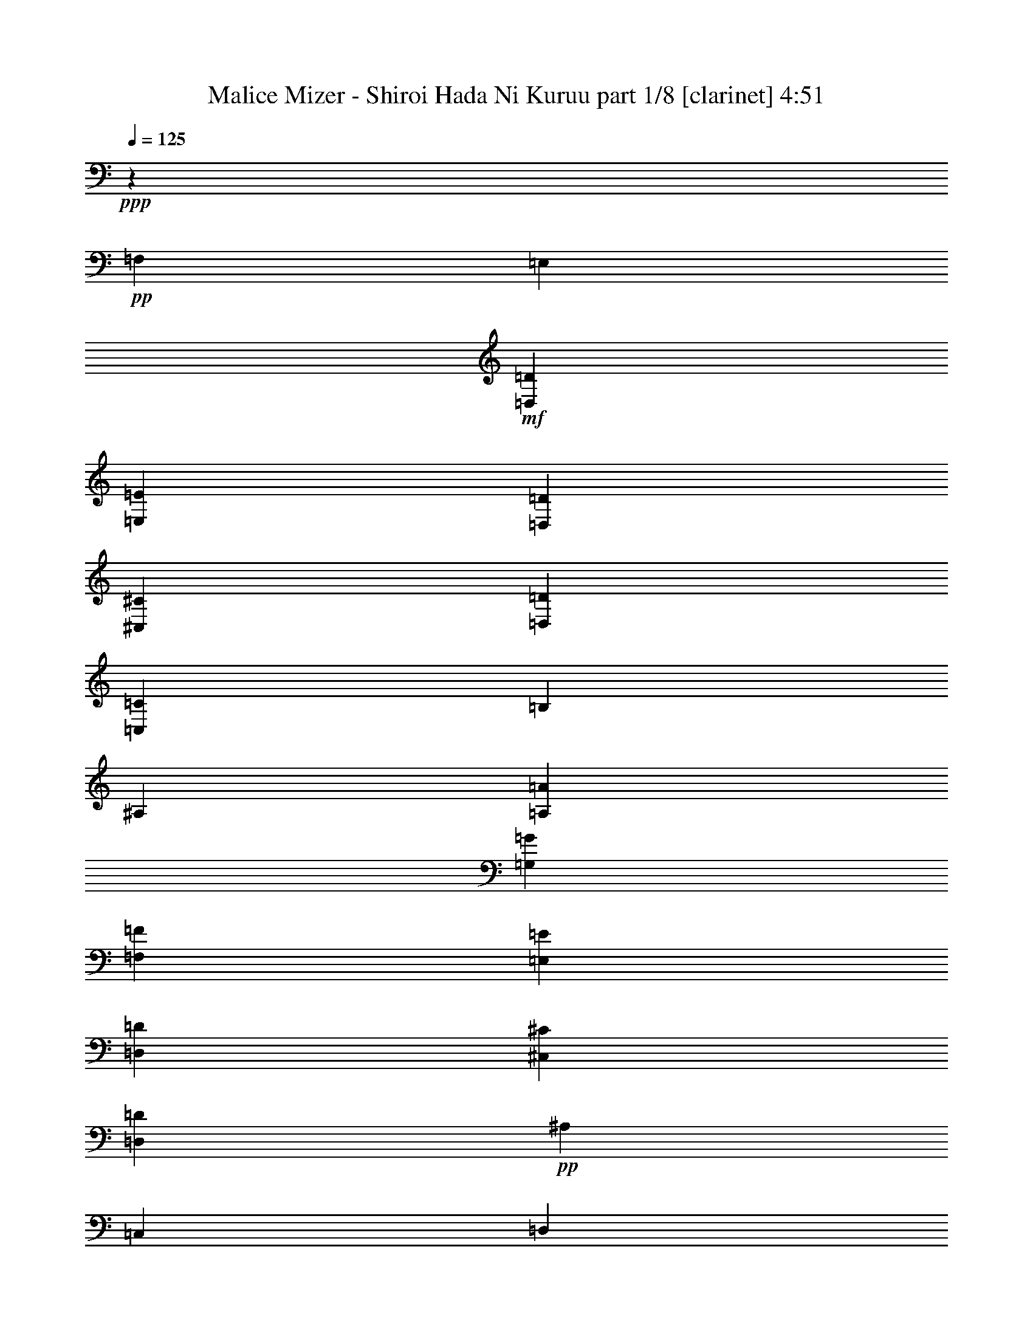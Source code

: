 % Produced with Bruzo's Transcoding Environment
% Transcribed by  Bruzo

X:1
T:  Malice Mizer - Shiroi Hada Ni Kuruu part 1/8 [clarinet] 4:51
Z: Transcribed with BruTE 64
L: 1/4
Q: 125
K: C
+ppp+
z6251/4000
+pp+
[=F,25003/8000]
[=E,12501/8000]
+mf+
[=D,12501/8000=D12501/8000]
[=E,12501/8000=E12501/8000]
[=D,12501/8000=D12501/8000]
[^C,6251/4000^C6251/4000]
[=D,12501/8000=D12501/8000]
[=C,12501/4000=C12501/4000]
[=B,12501/4000]
[^A,25003/8000]
[=A,12501/8000=A12501/8000]
[=G,3063/8000=G3063/8000]
[=F,3313/8000=F3313/8000]
[=E,1531/4000=E1531/4000]
[=D,3063/8000=D3063/8000]
[^C,12501/8000^C12501/8000]
[=D,12501/8000=D12501/8000]
+pp+
[^A,6251/4000]
[=C,12501/8000]
[=D,12501/8000]
[=E,797/1000]
[=F,1531/4000]
[=G,3063/8000]
[=F,25003/8000=A,25003/8000=F25003/8000]
+mf+
[=E,12501/8000^A,12501/8000=E12501/8000]
[=D,12501/8000=A,12501/8000=D12501/8000]
[=E,12501/8000=E12501/8000]
[=F,12501/8000=F12501/8000]
[=G,12501/8000=G12501/8000]
[=A,779/500=A779/500]
z8
z8
z8
z8
z8
z8
z8
z8
z8
z8
z1473/2000
+pp+
[=D,25003/8000]
[=F,12501/4000]
[=E,12501/8000]
[=D,12501/8000=D12501/8000]
[=E,6251/4000=E6251/4000]
[=D,12501/8000=D12501/8000]
[^C,12501/8000^C12501/8000]
[=D,12501/8000=D12501/8000]
[=C,12501/4000=A,12501/4000=C12501/4000]
[^G,25003/8000=B,25003/8000]
[=G,25091/8000^A,25091/8000]
z8
z8
z8
z8
z8
z8
z31491/4000
[=F,5817/4000]
[=G,11883/8000]
[=A,3001/8000]
z2941/8000
[^A,703/320]
[=A,1123/1000=A1123/1000]
z29/80
[=G,2721/8000=G2721/8000]
[=F,297/800=F297/800]
[=E,2971/8000=E2971/8000]
[^C,8913/8000^C8913/8000]
[=D,121/320=D121/320]
z2917/8000
[=F,11633/8000=F11633/8000]
[^A,119/160]
z2967/4000
[=C,3033/4000=C3033/4000]
z5567/8000
[=D,11883/8000=D11883/8000]
[=E,2971/4000=E2971/4000]
[=F,2721/8000=F2721/8000]
[=G,2971/8000=G2971/8000]
[=A,23517/8000=A23517/8000]
[^A,23517/8000^A23517/8000]
[=C23767/8000=c23767/8000]
[^C11633/8000^c11633/8000]
[=E2971/2000=e2971/2000]
[=F5879/2000=f5879/2000]
[^A,1423/2000^A1423/2000]
[=F2971/4000=f2971/4000]
[=G23517/8000=g23517/8000]
[=C2971/4000=c2971/4000]
[=G5941/8000=g5941/8000]
[=A35151/8000=a35151/8000]
[=A713/320=a713/320]
[=E1423/2000=G1423/2000=e1423/2000=g1423/2000]
[=D5941/8000=F5941/8000=d5941/8000=f5941/8000]
[^C2971/4000=E2971/4000^c2971/4000=e2971/4000]
[=D703/320=F703/320=d703/320=f703/320]
[=D713/320=G713/320=d713/320=g713/320]
[=E2197/1000=G2197/1000=e2197/1000=g2197/1000]
[=F11633/8000=A11633/8000=f11633/8000=a11633/8000]
[=A,2971/4000=C2971/4000=A2971/4000=c2971/4000]
[^A,713/320=D713/320^A713/320=d713/320]
[=G,703/320^A,703/320=G703/320^A703/320]
[=G,703/320=C703/320=G703/320=c703/320]
[^C23471/8000=G23471/8000^c23471/8000=g23471/8000]
z8
z8
z8
z12521/8000
[=D,25003/8000]
[=F,12501/4000]
[=E,12501/8000]
[=D,12501/8000=D12501/8000]
[=E,6251/4000=E6251/4000]
[=D,12501/8000=D12501/8000]
[^C,12501/8000^C12501/8000]
[=D,12501/8000=D12501/8000]
[=C,12501/4000=A,12501/4000=C12501/4000]
[^G,25003/8000=B,25003/8000]
[=G,12481/4000^A,12481/4000]
z23557/8000
[=F2971/8000=f2971/8000]
[=A,2971/8000=A2971/8000]
[=E2971/8000=e2971/8000]
[=A,297/800=A297/800]
[=D2971/8000=d2971/8000]
[=G,2971/8000=G2971/8000]
[=C2721/8000=c2721/8000]
[=G,2971/8000=G2971/8000]
[^A,2971/8000^A2971/8000]
[=E,2971/8000=E2971/8000]
[=A,2971/8000=A2971/8000]
[=G,297/800=G297/800]
[=A,2971/8000=A2971/8000]
[=B,2971/8000=B2971/8000]
[^C2721/8000^c2721/8000]
[=E2971/8000=e2971/8000]
[=F2971/8000=f2971/8000]
[=A,2971/8000=A2971/8000]
[=E297/800=e297/800]
[=A,2971/8000=A2971/8000]
[=D2971/8000=d2971/8000]
[=G,2971/8000=G2971/8000]
[=C2971/8000=c2971/8000]
[=G,2721/8000=G2721/8000]
[^A,2971/8000^A2971/8000]
[=G,297/800=G297/800]
[=C2971/8000=c2971/8000]
[^A,2971/8000^A2971/8000]
[=A,2971/8000=A2971/8000]
[^C2971/8000^c2971/8000]
[=E2971/8000=e2971/8000]
[^A2721/8000^a2721/8000]
[=A2971/8000=a2971/8000]
[=D297/800=d297/800]
[=G2971/8000=g2971/8000]
[=D2971/8000=d2971/8000]
[=F2971/8000=f2971/8000]
[=D2971/8000=d2971/8000]
[=C2971/8000=c2971/8000]
[^A,2971/8000^A2971/8000]
[=C17/50=c17/50]
[^A,2971/8000^A2971/8000]
[=A,2971/8000=A2971/8000]
[=G,2971/8000=G2971/8000]
[=A,2971/8000=A2971/8000]
[=G,2971/8000=G2971/8000]
[=F,2971/8000=F2971/8000]
[=E,297/800=E297/800]
[=F,5817/4000=F5817/4000]
[=G,11883/8000=G11883/8000]
[=A,123/320=A123/320]
z2617/8000
[^A,713/320^A713/320]
[=A,4279/4000=A4279/4000]
z769/2000
[=G,2971/8000=G2971/8000]
[=F,297/800=F297/800]
[=E,2971/8000=E2971/8000]
[^C,8913/8000^C8913/8000]
[=D,2599/8000=D2599/8000]
z3093/8000
[=F,11883/8000=F11883/8000]
[^A,753/1000]
z561/800
[=C,589/800=C589/800]
z5993/8000
[=D,11883/8000=D11883/8000]
[=E,1423/2000=E1423/2000]
[=F,2971/8000=F2971/8000]
[=G,2971/8000=G2971/8000]
[=A,23517/8000=A23517/8000]
[^A,23517/8000^A23517/8000]
[=C23517/8000=c23517/8000]
[^C11883/8000^c11883/8000]
[=E2889/2000=e2889/2000]
z17903/8000
[=F,23517/8000=F23517/8000=f23517/8000]
[^A,5691/8000^A5691/8000]
[=F,2971/4000=F2971/4000=f2971/4000]
[=G,23517/8000=G23517/8000=g23517/8000]
[=C,2971/4000=C2971/4000=c2971/4000]
[=G,2971/4000=G2971/4000=g2971/4000]
[=A,703/160=A703/160=a703/160]
[=A,713/320=A713/320=a713/320]
[=E,1423/2000=G,1423/2000=E1423/2000=G1423/2000=e1423/2000=g1423/2000]
[=D,2971/4000=F,2971/4000=D2971/4000=F2971/4000=d2971/4000=f2971/4000]
[^C,5941/8000=E,5941/8000^C5941/8000=E5941/8000^c5941/8000=e5941/8000]
[=D,703/320=F,703/320=D703/320=F703/320=d703/320=f703/320]
[=D,8913/4000=G,8913/4000=D8913/4000=G8913/4000=d8913/4000=g8913/4000]
[=E,703/320=G,703/320=E703/320=G703/320=e703/320=g703/320]
[=F,11633/8000=A,11633/8000=F11633/8000=A11633/8000=f11633/8000=a11633/8000]
[=C,2971/4000=A,2971/4000=C2971/4000=A2971/4000=c2971/4000]
[=D,713/320^A,713/320=D713/320^A713/320=d713/320]
[=G,703/320^A,703/320=G703/320^A703/320]
[=C,2197/1000=G,2197/1000=C2197/1000=G2197/1000=c2197/1000]
[=A,177/40=A177/40]
[=G,1423/2000=G1423/2000]
[=A,5941/8000=A5941/8000]
[^A,2971/4000^A2971/4000]
[=C177/40=c177/40]
[^A,2197/1000^A2197/1000]
[=A,703/320=A703/320]
[=G,713/320=G713/320]
[=A,11633/8000=A11633/8000]
[=G,743/4000=G743/4000]
[=F,297/1600=F297/1600]
[=E,743/4000=E743/4000]
[=D,297/1600=D297/1600]
[=D,11543/8000=D11543/8000]
z377/500
[^A,2971/2000]
[=C,2971/8000=C2971/8000]
[=E,2721/8000=E2721/8000]
[=A,713/320=A713/320]
[^A,703/160^A703/160]
[=C713/320=c713/320]
[=E703/320=e703/320]
[=G35401/8000=e35401/8000=g35401/8000]
[^F703/160=d703/160^f703/160]
[=E35401/8000=c35401/8000=e35401/8000]
[=D703/320=A703/320=d703/320]
[^D703/320=B703/320^d703/320]
[=G177/40=e177/40=g177/40]
[^F35401/8000=d35401/8000^f35401/8000]
[=E703/160=c703/160=e703/160]
[=D703/320=A703/320=d703/320]
[^D713/320=B713/320^d713/320]
[=B,383/1000=B383/1000]
z1439/4000
[=E,1311/4000=E1311/4000=e1311/4000]
z307/800
[=G,2971/4000=G2971/4000=g2971/4000]
[=C297/800=c297/800]
[=B,2971/8000=B2971/8000]
[=A,2971/8000=A2971/8000=a2971/8000]
[=G,2971/8000=G2971/8000=g2971/8000]
[^F,2721/8000^F2721/8000^f2721/8000]
[=E,2971/8000=E2971/8000=e2971/8000]
[=D,2971/8000=D2971/8000=d2971/8000]
[=E,2971/8000=E2971/8000=e2971/8000]
[^F,297/800^F297/800^f297/800]
[=G,2971/8000=G2971/8000=g2971/8000]
[=A,2971/8000=A2971/8000=a2971/8000]
[=G,2971/8000=G2971/8000=g2971/8000]
[^F,1423/2000^F1423/2000^f1423/2000]
[=G,2971/8000=G2971/8000=g2971/8000]
[=A,297/800=A297/800=a297/800]
[=B,591/1600=B591/1600]
z2987/8000
[=C2971/8000=c2971/8000]
[=B,2971/8000=B2971/8000]
[=A,2971/8000=A2971/8000=a2971/8000]
[=G,2721/8000=G2721/8000=g2721/8000]
[=A,297/800=A297/800=a297/800]
[=B,2971/8000=B2971/8000]
[=C1469/4000=c1469/4000]
z751/2000
[=B,749/2000=B749/2000]
z1473/4000
[=C1527/4000=c1527/4000]
z361/1000
[=G,17/50=G17/50=g17/50]
[^F,2971/8000^F2971/8000^f2971/8000]
[=G,2971/8000=G2971/8000=g2971/8000]
[=A,2971/8000=A2971/8000=a2971/8000]
[=B,2971/8000=B2971/8000]
[=C2971/8000=c2971/8000]
[^D3037/8000^d3037/8000]
z363/1000
[=E387/1000=e387/1000]
z649/2000
[^F2971/4000^f2971/4000]
[=B,1481/4000=B1481/4000]
z149/400
[=E,151/400=E151/400=e151/400]
z2921/8000
[=G,1423/2000=G1423/2000=g1423/2000]
[=C2971/8000=c2971/8000]
[=B,2971/8000=B2971/8000]
[=A,2971/8000=A2971/8000=a2971/8000]
[=G,2971/8000=G2971/8000=g2971/8000]
[^F,297/800^F297/800^f297/800]
[=E,2971/8000=E2971/8000=e2971/8000]
[=D,2971/8000=D2971/8000=d2971/8000]
[=E,2971/8000=E2971/8000=e2971/8000]
[^F,2721/8000^F2721/8000^f2721/8000]
[=G,2971/8000=G2971/8000=g2971/8000]
[=A,2971/8000=A2971/8000=a2971/8000]
[=G,297/800=G297/800=g297/800]
[^F,2971/4000^F2971/4000^f2971/4000]
[=G,2971/8000=G2971/8000=g2971/8000]
[=A,2971/8000=A2971/8000=a2971/8000]
[=B,2603/8000=B2603/8000]
z3089/8000
[=C297/800=c297/800]
[=B,2971/8000=B2971/8000]
[=A,2971/8000=A2971/8000=a2971/8000]
[=G,2971/8000=G2971/8000=g2971/8000]
[=A,2971/8000=A2971/8000=a2971/8000]
[=B,2971/8000=B2971/8000]
[=C1543/4000=c1543/4000]
z1303/4000
[=B,1447/4000=B1447/4000]
z3047/8000
[=C2953/8000=c2953/8000]
z2989/8000
[=G,2971/8000=G2971/8000=g2971/8000]
[^F,2971/8000^F2971/8000^f2971/8000]
[=G,2971/8000=G2971/8000=g2971/8000]
[=A,17/50=A17/50=a17/50]
[=B,2971/8000=B2971/8000]
[=C2971/8000=c2971/8000]
[^D367/1000^d367/1000]
z1503/4000
[=E1497/4000=e1497/4000]
z737/2000
[^F569/1000^f569/1000]
z8
z8
z8
z8
z8
z8
z8
z8
z8
z8
z8
z8
z/4

X:2
T:  Malice Mizer - Shiroi Hada Ni Kuruu part 2/8 [horn] 4:51
Z: Transcribed with BruTE 64
L: 1/4
Q: 125
K: C
+ppp+
z8
z8
z8
z8
z8
z8
z1769/4000
+mp+
[=A,5941/8000]
[=D2971/4000]
[=F1423/2000]
[^A2971/8000]
[=A2971/8000]
[=G297/800]
[=F2971/8000]
[=E2971/8000]
[=D2971/8000]
[=C2971/8000]
[=D2971/8000]
[=E2721/8000]
[=F297/800]
[=G2971/8000]
[=F2971/8000]
[=E2971/4000]
[=F2971/8000]
[=G2971/8000]
[=A5691/8000]
[^A2971/8000]
[=A2971/8000]
[=G2971/8000]
[=F2971/8000]
[=G2971/8000]
[=A2971/8000]
[^A5691/8000]
[=A2971/4000]
[^A2971/4000]
[=F2971/8000]
[=E297/800]
[=F2971/8000]
[=G2721/8000]
[=A2971/8000]
[^A2971/8000]
[^c2971/4000]
[=d1497/4000]
z2947/8000
[=e3053/8000]
z2889/8000
[=A,1423/2000]
[=D2971/4000]
[=F5941/8000]
[^A2971/8000]
[=A2971/8000]
[=G2971/8000]
[=F2721/8000]
[=E2971/8000]
[=D297/800]
[=C2971/8000]
[=D2971/8000]
[=E2971/8000]
[=F2971/8000]
[=G2971/8000]
[=F2721/8000]
[=E5941/8000]
[=F2971/8000]
[=G2971/8000]
[=A2971/4000]
[^A2971/8000]
[=A2971/8000]
[=G17/50]
[=F2971/8000]
[=G2971/8000]
[=A2971/8000]
[^A2971/4000]
[=A5941/8000]
[^A1423/2000]
[=F2971/8000]
[=E2971/8000]
[=F2971/8000]
[=G2971/8000]
[=A297/800]
[^A2971/8000]
[^c1423/2000]
[=d2893/8000]
z3049/8000
[=e2951/8000]
z2991/8000
[=F297/800]
[=E2971/8000]
[=D2971/8000]
[=C2721/8000]
[=D2971/8000]
[=C2971/8000]
[^A,2971/8000]
[=A,2963/8000]
z17583/8000
[^C5941/8000]
[=D2971/8000]
[=E2971/8000]
[=F2971/8000]
[=G2971/8000]
[=F2971/8000]
[=E2721/8000]
[=F297/800]
[=G293/800]
z4477/4000
[=E2971/8000]
[=F2971/8000]
[=G17/50]
[=A2971/8000]
[^A2971/8000]
[=F2971/8000]
[=E2971/8000]
[=D2971/8000]
[=C2971/8000]
[=G2971/8000]
[=F297/800]
[=E2721/8000]
[=D181/500]
z2949/1000
[=D11883/8000]
[=E5817/4000]
[=F2891/8000]
z3051/8000
[^C17949/8000]
z8
z8
z8
z8
z8
z8
z3607/2000
[=A,1423/2000]
[=D5941/8000]
[=F2971/4000]
[^A2971/8000]
[=A2971/8000]
[=G2971/8000]
[=F2971/8000]
[=E2721/8000]
[=D297/800]
[=C2971/8000]
[=D2971/8000]
[=E2971/8000]
[=F2971/8000]
[=G2971/8000]
[=F2971/8000]
[=E5691/8000]
[=F2971/8000]
[=G2971/8000]
[=A2971/4000]
[^A2971/8000]
[=A297/800]
[=G2971/8000]
[=F2721/8000]
[=G2971/8000]
[=A2971/8000]
[^A2971/4000]
[=A5941/8000]
[^A2971/4000]
[=F2721/8000]
[=E2971/8000]
[=F2971/8000]
[=G2971/8000]
[=A297/800]
[^A2971/8000]
[^c2971/4000]
[=d651/2000]
z193/500
[=e91/250]
z3029/8000
[=A,2971/4000]
[=D2971/4000]
[=F1423/2000]
[^A2971/8000]
[=A297/800]
[=G2971/8000]
[=F2971/8000]
[=E2971/8000]
[=D2971/8000]
[=C2971/8000]
[=D2721/8000]
[=E297/800]
[=F2971/8000]
[=G2971/8000]
[=F2971/8000]
[=E2971/4000]
[=F2971/8000]
[=G297/800]
[=A1423/2000]
[^A2971/8000]
[=A2971/8000]
[=G2971/8000]
[=F2971/8000]
[=G2971/8000]
[=A297/800]
[^A1423/2000]
[=A2971/4000]
[^A2971/4000]
[=F297/800]
[=E2971/8000]
[=F2971/8000]
[=G2721/8000]
[=A2971/8000]
[^A2971/8000]
[^c5941/8000]
[=d3003/8000]
z2939/8000
[=e3061/8000]
z3497/1600
[^A2971/8000]
[=A2971/8000]
[=G2971/8000]
[=F2721/8000]
[=E2971/8000]
[=D297/800]
[=C2971/8000]
[^A,2971/8000]
[=A,2971/8000]
[=B,2971/8000]
[^C2971/8000]
[=D2971/8000]
[^C17/50]
[=D2947/4000]
z3019/8000
[=F2971/8000]
[=E2971/8000]
[=F2971/8000]
[=G2971/8000]
[=A17/50]
[^A2971/8000]
[^c2971/8000]
[=d2971/8000]
[^c2971/8000]
[=d2971/8000]
[=e1511/4000]
z14553/8000
[^A2971/8000]
[=A2971/8000]
[=G297/800]
[=F2971/8000]
[=E2971/8000]
[=F2971/8000]
[=G2721/8000]
[=F2971/8000]
[=E2971/8000-]
[=D2971/8000=E2971/8000-]
[^C297/800=E297/800-]
[=D2971/8000=E2971/8000-]
[^C3117/8000=E3117/8000-]
[=D643/800=E643/800]
z2087/8000
[=F2971/8000]
[=E297/800]
[=D2971/8000]
[=D2971/8000]
[=F2971/8000]
[=G2971/8000]
[^A2971/8000]
[^c2721/8000]
[=e2971/8000]
[=g297/800]
[^a2971/8000]
[=a187/250]
z8
z8
z8
z8
z8
z8
z8
z8
z8
z8
z8
z8
z8
z8
z8
z8
z8
z8
z8
z8
z8
z8
z8
z8
z8
z8
z8
z8
z8
z8
z8
z8
z8
z8
z8
z8
z8
z8
z8
z8
z8
z8
z8
z8
z8
z8
z8
z8
z8
z75/16

X:3
T:  Malice Mizer - Shiroi Hada Ni Kuruu part 3/8 [flute] 4:51
Z: Transcribed with BruTE 64
L: 1/4
Q: 125
K: C
+ppp+
z8
z8
z8
z8
z8
z8
z1769/4000
+mp+
[=D297/800]
[=E2971/8000]
[=F2971/8000]
[=G2971/8000]
[=A3079/8000]
z2613/8000
[=D2971/4000]
[=F297/800]
[=G2971/8000]
[=A2971/8000]
[^A2971/8000]
[=c2971/8000]
[^A2971/8000]
[=A2721/8000]
[^A297/800]
[=c2971/8000]
[=e2971/8000]
[=c2971/8000]
[^A2971/8000]
[=A2971/8000]
[=G2971/8000]
[=A5691/8000]
[=F91/250]
z303/800
[^A297/800]
z743/2000
[=d757/2000]
z1457/4000
[=g297/800]
[=f2721/8000]
[=e2971/8000]
[=d2971/8000]
[=c2971/8000]
[=e2971/8000]
[=c5941/8000]
[^A307/800]
z1311/4000
[=A1439/4000]
z383/1000
[=E2971/8000]
[=G2971/8000]
[^A297/800]
[^c2971/8000]
[=e2971/8000]
[=g2971/8000]
[=D2721/8000]
[=E2971/8000]
[=F2971/8000]
[=G2971/8000]
[=A2977/8000]
z741/2000
[=D2971/4000]
[=F2971/8000]
[=G2721/8000]
[=A2971/8000]
[^A297/800]
[=c2971/8000]
[^A2971/8000]
[=A2971/8000]
[^A2971/8000]
[=c2971/8000]
[=e2721/8000]
[=c297/800]
[^A2971/8000]
[=A2971/8000]
[=G2971/8000]
[=A2971/4000]
[=F153/400]
z1441/4000
[^A1309/4000]
z3073/8000
[=d2927/8000]
z603/1600
[=g2971/8000]
[=f2971/8000]
[=e2971/8000]
[=d297/800]
[=c2721/8000]
[=e2971/8000]
[=c2971/4000]
[^A371/1000]
z1487/4000
[=A1513/4000]
z583/1600
[=E2971/8000]
[=G2721/8000]
[^A2971/8000]
[^c2971/8000]
[=e2971/8000]
[=g149/400]
z1453/1000
[^A2971/8000]
[=A2971/8000]
[=G2971/8000]
[=F297/800]
[=E2971/8000]
[=D2971/8000]
[=E2971/8000]
[=F2971/8000]
[=G2721/8000]
[=F2971/8000]
[=E2971/8000]
[=F1473/4000]
z23541/8000
[=F2971/8000]
[=E2971/8000]
[=F2971/8000]
[=G2971/8000]
[=F2971/8000]
[=E17/50]
[=D2971/8000]
[=C2913/8000]
z5971/4000
[^A2971/8000]
[=A297/800]
[=G2721/8000]
[=F2971/8000]
[=E2971/8000]
[=D2971/8000]
[=E2971/8000]
[=F2971/8000]
[=G297/800]
[=F2971/8000]
[=E2721/8000]
[=F2971/8000]
[=F11883/8000]
[=G5817/4000]
[=A2891/8000]
z3051/8000
[^A17949/8000]
z8
z8
z8
z8
z8
z8
z3607/2000
[=D2971/8000]
[=E2721/8000]
[=F2971/8000]
[=G297/800]
[=A2939/8000]
z3003/8000
[=D2971/4000]
[=F2971/8000]
[=G2971/8000]
[=A2721/8000]
[^A297/800]
[=c2971/8000]
[^A2971/8000]
[=A2971/8000]
[^A2971/8000]
[=c2971/8000]
[=e2971/8000]
[=c17/50]
[^A2971/8000]
[=A2971/8000]
[=G2971/8000]
[=A2971/4000]
[=F3021/8000]
z73/200
[^A77/200]
z653/2000
[=d361/1000]
z1527/4000
[=g2971/8000]
[=f2971/8000]
[=e2971/8000]
[=d297/800]
[=c2971/8000]
[=e2971/8000]
[=c1423/2000]
[^A2929/8000]
z3013/8000
[=A2987/8000]
z1477/4000
[=E2971/8000]
[=G2971/8000]
[^A2721/8000]
[^c2971/8000]
[=e2971/8000]
[=g297/800]
[=D2971/8000]
[=E2971/8000]
[=F2971/8000]
[=G2971/8000]
[=A3087/8000]
z521/1600
[=D5941/8000]
[=F2971/8000]
[=G2971/8000]
[=A2971/8000]
[^A2971/8000]
[=c2971/8000]
[^A2721/8000]
[=A297/800]
[^A2971/8000]
[=c2971/8000]
[=e2971/8000]
[=c2971/8000]
[^A2971/8000]
[=A2971/8000]
[=G297/800]
[=A1423/2000]
[=F73/200]
z1511/4000
[^A1489/4000]
z741/2000
[=d759/2000]
z581/1600
[=g2971/8000]
[=f2721/8000]
[=e2971/8000]
[=d2971/8000]
[=c2971/8000]
[=e2971/8000]
[=c5941/8000]
[^A1539/4000]
z1307/4000
[=A1443/4000]
z191/500
[=E2971/8000]
[=G297/800]
[^A2971/8000]
[^c2971/8000]
[=e2971/8000]
[=g309/800]
z2897/1600
[=D2971/8000]
[=C2971/8000]
[^A,2971/8000]
[=A,2721/8000]
[=G,2971/8000]
[=F,297/800]
[=E,2971/8000]
[=D,2971/8000]
[^C,2971/8000]
[=D,2971/8000]
[=E,2971/8000]
[=F,2971/8000]
[=E,17/50]
[=F,2947/4000]
z3019/8000
[=A,2971/8000]
[=G,2971/8000]
[=A,2971/8000]
[^A,2971/8000]
[=C17/50]
[=D2971/8000]
[=E2971/8000]
[=F2971/8000]
[=E2971/8000]
[=F2971/8000]
[=G1511/4000]
z14553/8000
[=D2971/8000]
[=C2971/8000]
[^A,297/800]
[=A,2971/8000]
[=G,2971/8000]
[=A,2971/8000]
[^A,2721/8000]
[=A,2971/8000]
[=G2971/8000]
[=F2971/8000]
[=E297/800]
[=F2971/8000]
[=E2971/8000]
[=F697/1000]
z3087/8000
[=A2971/8000]
[=G297/800]
[=F2971/8000]
[=D2971/8000]
[=F2971/8000]
[=G2971/8000]
[^A2971/8000]
[^c2721/8000]
[=e2971/8000]
[=g297/800]
[^a2971/8000]
[=a187/250]
z8
z8
z8
z8
z8
z8
z8
z8
z8
z8
z8
z8
z8
z8
z8
z8
z8
z8
z8
z8
z8
z8
z8
z8
z8
z8
z8
z8
z8
z8
z8
z8
z8
z8
z8
z8
z8
z8
z8
z8
z8
z8
z8
z8
z8
z8
z8
z8
z8
z75/16

X:4
T:  Malice Mizer - Shiroi Hada Ni Kuruu part 4/8 [bagpipes] 4:51
Z: Transcribed with BruTE 64
L: 1/4
Q: 125
K: C
+ppp+
z8
z8
z8
z8
z8
z8
z8
z7883/1000
+mp+
[^C713/320=E713/320]
[=D703/320=F703/320]
[=D703/320=G703/320]
[=E2197/1000=G2197/1000]
[=C713/320=F713/320]
[=D703/320=F703/320]
[=D703/320=G703/320]
[=E713/320=G713/320]
[^C3517/1600=A3517/1600]
z2939/500
[=D23517/4000]
[=A23517/8000]
[^C23517/8000^A23517/8000]
[=D11883/8000=F11883/8000]
[=E5817/4000=G5817/4000]
[=D2891/8000=A2891/8000]
z3051/8000
[^C17949/8000^A17949/8000]
z8
z8
z8
z8
z8
z8
z8
z8
z4977/4000
[^C703/320=E703/320]
[=D2197/1000=F2197/1000]
[=D713/320=G713/320]
[=E703/320=G703/320]
[=C703/320=F703/320]
[=D713/320=F713/320]
[=D2197/1000=G2197/1000]
[=E703/320=G703/320]
[^C2243/1000=A2243/1000]
z8
z8
z3751/500
[=A1123/1000=a1123/1000]
z29/80
[=G2721/8000=g2721/8000]
[=F297/800=f297/800]
[=E2971/8000=e2971/8000]
[^C8913/8000^c8913/8000]
[=D121/320=d121/320]
z2917/8000
[=F11633/8000=f11633/8000]
[^A119/160]
z2967/4000
[=C3033/4000=c3033/4000]
z5567/8000
[=D11883/8000=d11883/8000]
[=E2971/4000=e2971/4000]
[=F2721/8000=f2721/8000]
[=G2971/8000=g2971/8000]
[=F23517/8000=A23517/8000=f23517/8000=a23517/8000]
[=E11883/8000^A11883/8000=e11883/8000^a11883/8000]
[=D5817/4000=d5817/4000]
[=E11883/8000=c11883/8000=e11883/8000=c'11883/8000]
[=F2971/2000=f2971/2000]
[=G11633/8000^c11633/8000=g11633/8000]
[=A2971/2000=e2971/2000=a2971/2000]
[=D703/320=A703/320]
[=G703/320^A703/320]
[=C713/320=E713/320]
[=C703/320=A703/320]
[=D703/320^A703/320]
[=E2971/2000^A2971/2000]
[=D1423/2000]
[=C713/320=E713/320]
[=E1423/2000=A1423/2000]
[=D5941/8000]
[^C2971/4000]
[=D703/320=A703/320]
[=G713/320^A713/320]
[=C2197/1000=E2197/1000]
[=F703/320=A703/320]
[=D713/320^A713/320]
[=G703/320^A703/320]
[=C703/320=G703/320]
[^C23471/8000=G23471/8000]
z8
z8
z8
z8
z8
z8
z8
z8
z8
z20221/4000
[=A4279/4000=a4279/4000]
z769/2000
[=G2971/8000=g2971/8000]
[=F297/800=f297/800]
[=E2971/8000=e2971/8000]
[^C8913/8000^c8913/8000]
[=D2599/8000=d2599/8000]
z3093/8000
[=F11883/8000=f11883/8000]
[^A753/1000]
z561/800
[=C589/800=c589/800]
z5993/8000
[=D11883/8000=d11883/8000]
[=E1423/2000=e1423/2000]
[=F2971/8000=f2971/8000]
[=G2971/8000=g2971/8000]
[=F23517/8000=A23517/8000=f23517/8000=a23517/8000]
[=E11883/8000^A11883/8000=e11883/8000^a11883/8000]
[=D5817/4000=d5817/4000]
[=E11883/8000=c11883/8000=e11883/8000=c'11883/8000]
[=F5817/4000=f5817/4000]
[=G11883/8000^c11883/8000=g11883/8000]
[=A2889/2000=e2889/2000=a2889/2000]
z17903/8000
[=D16097/8000=A16097/8000]
z739/4000
[=G8011/4000^A8011/4000]
z1553/8000
[=C16447/8000=E16447/8000]
z689/4000
[=C8061/4000=A8061/4000]
z727/4000
[=D8023/4000^A8023/4000]
z1529/8000
[=E11883/8000^A11883/8000]
[=D1173/2000]
z/8
[=C4099/2000=E4099/2000]
z1429/8000
[=E1423/2000=A1423/2000]
[=D2471/4000]
z/8
[^C4941/8000]
z/8
[=D3999/2000=A3999/2000]
z1579/8000
[=G16421/8000^A16421/8000]
z281/1600
[=C3219/1600=E3219/1600]
z37/200
[=F801/400=A801/400]
z311/1600
[=D3289/1600^A3289/1600]
z69/400
[=G403/200^A403/200]
z291/1600
[=C3209/1600=G3209/1600]
z1531/8000
[=D663/320=F663/320=f663/320]
z/8
[=D713/320=F713/320=A713/320=f713/320]
[=C663/320=E663/320=e663/320]
z/8
[=C703/320=E703/320=G703/320=e703/320]
[=D673/320^A673/320=d673/320]
z/8
[=D2197/1000=F2197/1000^A2197/1000=d2197/1000]
[=C703/320=G703/320=c703/320]
[^C2971/4000=E2971/4000=G2971/4000^c2971/4000]
[=D5941/8000=d5941/8000]
[=E2971/4000=e2971/4000]
[=F17/16-=A17/16=f17/16-]
[=F559/4000=f559/4000]
z403/1600
[=E743/4000=G743/4000=e743/4000]
[=D297/1600=F297/1600=d297/1600]
[=C743/4000=E743/4000=c743/4000]
[=D297/1600^A297/1600]
[=D14543/8000^A14543/8000]
z379/1000
[=G2971/2000^A2971/2000]
[=C2971/8000=A2971/8000]
[=C2721/8000=E2721/8000=c2721/8000]
[=F713/320=A713/320=f713/320]
[=D703/320=F703/320^A703/320=d703/320=f703/320]
[=D703/320=d703/320]
[=C713/320=E713/320=G713/320=c713/320=e713/320=g713/320]
[=E703/320=A703/320^c703/320=e703/320=a703/320]
[=G35401/8000=B35401/8000]
[^F703/160=A703/160]
[=E35401/8000=G35401/8000]
[=D703/320^F703/320]
[^D703/320]
[=G177/40=B177/40]
[^F35401/8000=A35401/8000]
[=E703/160=G703/160]
[=D703/320^F703/320]
[^D713/320]
[=E2971/8000=e2971/8000]
[^F2971/8000^f2971/8000]
[=G2721/8000=g2721/8000]
[=A2971/8000=a2971/8000]
[=B293/800=b293/800]
z753/2000
[=E5941/8000=e5941/8000]
[=G2971/8000=g2971/8000]
[=A2971/8000=a2971/8000]
[=B2721/8000=b2721/8000]
[=C2971/8000=c2971/8000=c'2971/8000]
[=D2971/8000=d2971/8000]
[=C2971/8000=c2971/8000=c'2971/8000]
[=B297/800=b297/800]
[=C2971/8000=c2971/8000=c'2971/8000]
[=D2971/8000=d2971/8000]
[^F2971/8000^f2971/8000]
[=D2971/8000=d2971/8000]
[=C2721/8000=c2721/8000=c'2721/8000]
[=B2971/8000=b2971/8000]
[=A297/800=a297/800]
[=B591/1600=b591/1600]
z2987/8000
[=G3013/8000=g3013/8000]
z2929/8000
[=C3071/8000=c3071/8000=c'3071/8000]
z2621/8000
[=E2879/8000=e2879/8000]
z1531/4000
[=A2971/8000=a2971/8000]
[=G2971/8000=g2971/8000]
[^F2971/8000^f2971/8000]
[=E2971/8000=e2971/8000]
[=D2971/8000=d2971/8000]
[^F2971/8000^f2971/8000]
[=D5691/8000=d5691/8000]
[=C2921/8000=c2921/8000=c'2921/8000]
z3021/8000
[=B2979/8000=b2979/8000]
z2963/8000
[^F2971/8000^f2971/8000]
[=A297/800=a297/800]
[=C2971/8000=c2971/8000=c'2971/8000]
[^D2721/8000^d2721/8000]
[^F2971/8000^f2971/8000]
[=A2971/8000=a2971/8000]
[=E2971/8000=e2971/8000]
[^F2971/8000^f2971/8000]
[=G297/800=g297/800]
[=A2971/8000=a2971/8000]
[=B3079/8000=b3079/8000]
z2613/8000
[=E2971/4000=e2971/4000]
[=G2971/8000=g2971/8000]
[=A2971/8000=a2971/8000]
[=B297/800=b297/800]
[=C2971/8000=c2971/8000=c'2971/8000]
[=D2971/8000=d2971/8000]
[=C2971/8000=c2971/8000=c'2971/8000]
[=B2721/8000=b2721/8000]
[=C2971/8000=c2971/8000=c'2971/8000]
[=D2971/8000=d2971/8000]
[^F297/800^f297/800]
[=D2971/8000=d2971/8000]
[=C2971/8000=c2971/8000=c'2971/8000]
[=B2971/8000=b2971/8000]
[=A2971/8000=a2971/8000]
[=B1423/2000=b1423/2000]
[=G2911/8000=g2911/8000]
z303/800
[=C297/800=c297/800=c'297/800]
z743/2000
[=E757/2000=e757/2000]
z1457/4000
[=A2971/8000=a2971/8000]
[=G2721/8000=g2721/8000]
[^F297/800^f297/800]
[=E2971/8000=e2971/8000]
[=D2971/8000=d2971/8000]
[^F2971/8000^f2971/8000]
[=D2971/4000=d2971/4000]
[=C3069/8000=c3069/8000=c'3069/8000]
z1311/4000
[=B1439/4000=b1439/4000]
z383/1000
[^F2971/8000^f2971/8000]
[=A2971/8000=a2971/8000]
[=C2971/8000=c2971/8000=c'2971/8000]
[^D2971/8000^d2971/8000]
[^F297/800^f297/800]
[=A1541/4000=a1541/4000]
z8
z8
z8
z8
z8
z8
z8
z8
z8
z8
z8
z127/16
z/8

X:5
T:  Malice Mizer - Shiroi Hada Ni Kuruu part 5/8 [bardic] 4:51
Z: Transcribed with BruTE 64
L: 1/4
Q: 125
K: C
+ppp+
z8
z8
z8
z8
z8
z8
z8
z8
z8
z8
z8
z8
z8
z45003/8000
+f+
[=F1531/4000]
[=F3313/8000]
[=E3063/8000]
[=E3063/8000]
[=E18877/8000]
[=E1531/4000]
[=E3891/2000]
[=D3063/8000]
[^C797/1000]
[=D12527/4000]
z4693/4000
[=F9189/8000]
[=F3313/8000]
[^G9313/4000]
[=F797/1000]
[=E3891/2000]
[^C3063/8000]
[^C1531/4000]
[^C3313/8000]
[=D3063/4000]
[=E51/64]
[=D18607/8000]
z25023/8000
[=E51/64]
[=F3063/4000]
[=E3063/8000]
[=D207/500]
[=E3063/8000]
[=e3891/2000]
[=d797/1000]
[^c49/64]
[=d18973/8000]
z603/800
[=A51/64]
[=f12501/8000]
[=e18627/8000]
[=B797/1000]
[=g25091/8000]
z8
z8
z8
z8
z8
z54/125
[=D2971/4000]
[=E11633/8000]
[=G8913/8000]
[=F2971/8000]
[=F703/320]
[^A2971/4000]
[=A5691/8000]
[^C2971/4000]
[=D2971/4000]
[=E5993/8000]
z4381/2000
[=D5941/8000]
[=E5817/4000]
[=G8913/8000]
[=G297/800]
[=F2971/4000]
[=G1423/2000]
[=A2971/4000]
[^A5941/8000]
[=A3001/8000]
z2941/8000
[^c17559/8000]
z8
z47909/8000
[=F1423/2000]
[^A11883/8000]
[=D8913/8000]
[=D2721/8000]
[=E11883/8000]
[=F2971/4000]
[=G2971/4000]
[=e11633/8000]
[^c2971/2000]
[=d11633/8000]
[=A2971/4000]
[=f11633/8000]
[=f2971/4000]
[=f2971/4000]
[=e5941/8000]
[=d2971/4000]
[=e11623/8000]
z2981/8000
[=c2971/8000]
[=d5817/4000]
[=d5941/8000]
[=d2971/4000]
[=e2971/4000]
[=f2971/8000]
[=f2721/8000]
[=g11883/8000]
[=e2971/8000]
[=d2971/8000]
[^c703/320]
[=d8913/8000]
[=A297/800]
[=A1423/2000]
[=f2971/2000]
[=f2971/8000]
[=f297/800]
[=f1423/2000]
[=e8913/8000]
[=d2971/8000]
[=e11633/8000]
[=c2971/8000]
[=c2971/8000]
[=d2971/8000]
[=d11883/8000]
[=d2971/8000]
[=d1423/2000]
[=e5941/8000]
[=f2971/4000]
[=g5817/4000]
[=e297/800]
[=d2971/8000]
[^c17471/8000]
z8
z8
z8
z8
z8
z8
z8
z1941/4000
[=D1423/2000]
[=E11883/8000]
[=G8663/8000]
[=F2971/8000]
[=F713/320]
[^A1423/2000]
[=A5941/8000]
[^C2971/4000]
[=D2971/4000]
[=E5567/8000]
z359/160
[=D2971/4000]
[=E11633/8000]
[=G8913/8000]
[=G297/800]
[=F1423/2000]
[=G2971/4000]
[=A2971/4000]
[^A5941/8000]
[=A123/320]
z2617/8000
[^c17883/8000]
z8
z9517/1600
[=F2971/4000]
[^A11883/8000]
[=D8663/8000]
[=D2971/8000]
[=E11883/8000]
[=F1423/2000]
[=G2971/4000]
[=e11883/8000]
[^c2889/2000]
z17903/8000
[=d11633/8000]
[=A2971/4000]
[=f11633/8000]
[=f2971/4000]
[=f2971/4000]
[=e2971/4000]
[=d5941/8000]
[=e5811/4000]
z2983/8000
[=c2971/8000]
[=d11633/8000]
[=d2971/4000]
[=d5941/8000]
[=e2971/4000]
[=f2971/8000]
[=f2721/8000]
[=g11883/8000]
[=e2971/8000]
[=d2971/8000]
[^c703/320]
[=d8913/8000]
[=A2971/8000]
[=A5691/8000]
[=f2971/2000]
[=f2971/8000]
[=f2971/8000]
[=f5691/8000]
[=e8913/8000]
[=d2971/8000]
[=e11633/8000]
[=c2971/8000]
[=c2971/8000]
[=d2971/8000]
[=d11883/8000]
[=d2971/8000]
[=d1423/2000]
[=e2971/4000]
[=f5941/8000]
[=e2197/1000]
[=d11883/8000]
[=A1423/2000]
[=f11883/8000]
[=f2971/4000]
[=f1423/2000]
[=e5941/8000]
[=d2971/4000]
[=e5997/4000]
z261/800
[=c2971/8000]
[=d2971/8000]
[=d8913/8000]
[=d5941/8000]
[=d1423/2000]
[=e2971/4000]
[=f2971/4000]
[=g11633/8000]
[=e2971/8000]
[=d2971/8000]
[^c713/320]
[=d8663/8000]
[=A297/800]
[=A2971/4000]
[=f5817/4000]
[=f2971/8000]
[=f297/800]
[=f2971/4000]
[=e8913/8000]
[=d2721/8000]
[=e11883/8000]
[=c2971/8000]
[=c2971/8000]
[=d2971/8000]
[=d3651/2000]
[=d2971/4000]
[=e5941/8000]
[=f1423/2000]
[=g713/320]
[=e2199/1000]
z8
z8
z8
z8
z8
z8
z8
z8
z52889/8000
[=E5817/4000]
[=B,2971/4000]
[=G11633/8000]
[=G2971/4000]
[=G5941/8000]
[^F2971/4000]
[=E1423/2000]
[^F2377/1600]
z2969/8000
[=D2971/8000]
[=E2971/8000]
[=E8663/8000]
[=E5941/8000]
[=E2971/4000]
[^F2971/4000]
[=G5691/8000]
[=A2971/2000]
[^F2971/8000]
[=E2971/8000]
[^D703/320]
[=E557/500]
[=B,2721/8000]
[=B,2971/4000]
[=G11883/8000]
[=G2971/8000]
[=G2971/8000]
[=G1423/2000]
[^F8913/8000]
[=E297/800]
[^F5817/4000]
[=D2971/8000]
[=D2971/8000]
[=E297/800]
[=E2971/2000]
[=E2721/8000]
[=E5941/8000]
[^F2971/4000]
[=G2971/4000]
[=A11633/8000]
[^F2971/8000]
[=E2971/8000]
[^D17483/8000]
z8
z8
z8
z8
z8
z8
z8
z77/16

X:6
T:  Malice Mizer - Shiroi Hada Ni Kuruu part 6/8 [lute] 4:51
Z: Transcribed with BruTE 64
L: 1/4
Q: 125
K: C
+ppp+
z6251/4000
+pp+
[=A25003/8000=d25003/8000=f25003/8000=a25003/8000]
[^G12501/4000=B12501/4000=e12501/4000^g12501/4000=b12501/4000]
[=G12501/4000^A12501/4000=e12501/4000=g12501/4000^a12501/4000]
[=A25003/8000=d25003/8000=f25003/8000=a25003/8000]
[=A12501/4000=c12501/4000=e12501/4000=a12501/4000=c'12501/4000]
[^G12501/4000=B12501/4000=e12501/4000^g12501/4000=b12501/4000]
[=G9371/2000^A9371/2000=e9371/2000=g9371/2000^a9371/2000]
z12521/8000
[=A12501/4000=d12501/4000=f12501/4000=a12501/4000]
[=G6477/8000^A6477/8000=d6477/8000=g6477/8000^a6477/8000]
z9263/4000
[=A12501/4000=d12501/4000=f12501/4000=a12501/4000]
[=A25003/8000=d25003/8000=f25003/8000=a25003/8000]
[=G12501/4000^A12501/4000=e12501/4000=g12501/4000^a12501/4000]
[^G12501/4000=B12501/4000=e12501/4000^g12501/4000=b12501/4000]
[=A25003/8000^c25003/8000=e25003/8000=a25003/8000]
[=A3/8-=d3/8]
[=A2941/8000=e2941/8000]
[=d3/8-=f3/8]
[=d1471/4000=g1471/4000]
[=f3/8-=a3/8]
[=f673/2000]
[=d2971/8000-^a2971/8000]
[=d2971/8000=a2971/8000]
[=f297/800=g297/800]
[=f2971/8000=g2971/8000]
[=e2971/8000=a2971/8000]
[=d2971/8000^a2971/8000]
[=c2971/8000=c'2971/8000]
[=d2971/8000^a2971/8000]
[=e2721/8000=a2721/8000]
[=f297/800^a297/800]
[=g2971/8000=c'2971/8000]
[=e2971/8000=f2971/8000]
[=e3/8-=c'3/8]
[=e1471/4000^a1471/4000]
[=f2971/8000=a2971/8000]
[=g2971/8000]
[=a5691/8000]
[=f2971/8000-^a2971/8000]
[=f2971/8000=a2971/8000]
[=g2971/8000^a2971/8000-]
[=f2971/8000^a2971/8000]
[=d2971/8000-=g2971/8000]
[=d2971/8000=a2971/8000]
[=g3/8^a3/8-]
[=f2691/8000^a2691/8000]
[=e3/8=a3/8-]
[=d1471/4000=a1471/4000]
[^a3/8-=c'3/8]
[=e1471/4000^a1471/4000]
[=f2971/8000=c'2971/8000-]
[=e297/800=c'297/800]
[=f2971/8000^a2971/8000-]
[=g2721/8000^a2721/8000]
[=a2971/8000-]
[=a2971/8000^a2971/8000]
[^c3/8-=e3/8]
[^c1471/4000=g1471/4000]
[=d3/8-^a3/8]
[^c2941/8000=d2941/8000]
[=e3/8-]
[=e1471/4000=g1471/4000]
[=A5/16-=d5/16]
[=A399/1000=e399/1000]
[=d3/8-=f3/8]
[=d1471/4000=g1471/4000]
[=f5941/8000=a5941/8000]
[=d2971/8000-^a2971/8000]
[=d2971/8000=a2971/8000]
[=f2971/8000=g2971/8000]
[=f2721/8000=g2721/8000]
[=e2971/8000=a2971/8000]
[=d297/800^a297/800]
[=c2971/8000=c'2971/8000]
[=d2971/8000^a2971/8000]
[=e2971/8000=a2971/8000]
[=f2971/8000^a2971/8000]
[=g2971/8000=c'2971/8000]
[=e2721/8000=f2721/8000]
[=e3/8-=c'3/8]
[=e2941/8000^a2941/8000]
[=f2971/8000=a2971/8000]
[=g2971/8000]
[=a2971/4000]
[=f2971/8000-^a2971/8000]
[=f2971/8000=a2971/8000]
[=g17/50^a17/50-]
[=f2971/8000^a2971/8000]
[=d2971/8000-=g2971/8000]
[=d2971/8000=a2971/8000]
[=g3/8^a3/8-]
[=f1471/4000^a1471/4000]
[=e3/8=a3/8-]
[=d2941/8000=a2941/8000]
[^a5/16-=c'5/16]
[=e399/1000^a399/1000]
[=f2971/8000=c'2971/8000-]
[=e2971/8000=c'2971/8000]
[=f2971/8000^a2971/8000-]
[=g2971/8000^a2971/8000]
[=a297/800-]
[=a2971/8000^a2971/8000]
[^c3/8-=e3/8]
[^c673/2000=g673/2000]
[=d3/8-^a3/8]
[^c1471/4000=d1471/4000]
[=e3/8-]
[=e1471/4000=g1471/4000]
[=f297/800]
[=e2971/8000]
[=d2971/8000]
[=c2721/8000]
[=d2971/8000^a2971/8000]
[=c2971/8000=a2971/8000]
[^A2971/8000=g2971/8000]
[=A297/800=f297/800]
[=e2971/8000]
[=d2971/8000]
[=e2971/8000]
[=f2971/8000]
[=g2721/8000]
[=f2971/8000]
[^c3/8-=e3/8]
[^c2941/8000=f2941/8000]
[=d2971/8000]
[=e2971/8000]
[=f2971/8000]
[=g2971/8000]
[=f2971/8000]
[=e2721/8000]
[=f297/800]
[=g2971/8000]
[=f2971/8000]
[=e2971/8000]
[=f2971/8000]
[=e2971/8000=g2971/8000]
[=f2971/8000]
[=e17/50=g17/50]
[=d2971/8000=a2971/8000]
[=c2971/8000^a2971/8000]
[=f2971/8000]
[=e2971/8000]
[=d2971/8000]
[=c2971/8000]
[=g2971/8000^a2971/8000]
[=f297/800=a297/800]
[=e2721/8000=g2721/8000]
[=d2971/8000=f2971/8000]
[=e2971/8000]
[=d2971/8000]
[=e2971/8000]
[=f2971/8000]
[=g297/800]
[=f2971/8000]
[=e2721/8000]
[=f2971/8000]
[=d11883/8000=f11883/8000]
[=e5817/4000=g5817/4000]
[=f2891/8000=a2891/8000]
z3051/8000
[^c713/320^a713/320]
[=d12501/4000=f12501/4000=a12501/4000]
[=e25003/8000=g25003/8000^a25003/8000]
[^c12501/4000=e12501/4000=g12501/4000]
[=d12501/4000=f12501/4000=a12501/4000]
[=d25003/8000=f25003/8000=a25003/8000]
[=e12501/4000^g12501/4000=b12501/4000]
[^c12501/4000=e12501/4000=g12501/4000]
[=d25003/8000=f25003/8000=a25003/8000]
[=d12501/4000=f12501/4000=a12501/4000]
[=e12501/4000=g12501/4000^a12501/4000]
[^c25003/8000=e25003/8000=g25003/8000]
[=d12501/4000=f12501/4000=a12501/4000]
[=d12501/4000=f12501/4000=a12501/4000]
[=e25003/8000^g25003/8000=b25003/8000]
[^c12501/4000=e12501/4000=g12501/4000]
[=A8589/8000=a8589/8000]
z609/1600
[^c297/800=g297/800]
[=d2971/8000=f2971/8000]
[=e2971/8000]
[=f2971/8000]
[=A3/8-=d3/8]
[=A673/2000=e673/2000]
[=d3/8-=f3/8]
[=d2941/8000=g2941/8000]
[=f2971/4000=a2971/4000]
[=d2971/8000-^a2971/8000]
[=d2971/8000=a2971/8000]
[=f2971/8000=g2971/8000]
[=f2971/8000=g2971/8000]
[=e2721/8000=a2721/8000]
[=d297/800^a297/800]
[=c2971/8000=c'2971/8000]
[=d2971/8000^a2971/8000]
[=e2971/8000=a2971/8000]
[=f2971/8000^a2971/8000]
[=g2971/8000=c'2971/8000]
[=e2971/8000=f2971/8000]
[=e5/16-=c'5/16]
[=e3191/8000^a3191/8000]
[=f2971/8000=a2971/8000]
[=g2971/8000]
[=a2971/4000]
[=f2971/8000-^a2971/8000]
[=f297/800=a297/800]
[=g2971/8000^a2971/8000-]
[=f2721/8000^a2721/8000]
[=d2971/8000-=g2971/8000]
[=d2971/8000=a2971/8000]
[=g3/8^a3/8-]
[=f1471/4000^a1471/4000]
[=e3/8=a3/8-]
[=d2941/8000=a2941/8000]
[^a3/8-=c'3/8]
[=e1471/4000^a1471/4000]
[=f2721/8000=c'2721/8000-]
[=e2971/8000=c'2971/8000]
[=f2971/8000^a2971/8000-]
[=g2971/8000^a2971/8000]
[=a297/800-]
[=a2971/8000^a2971/8000]
[^c3/8-=e3/8]
[^c1471/4000=g1471/4000]
[=d5/16-^a5/16]
[^c399/1000=d399/1000]
[=e3/8-]
[=e2941/8000=g2941/8000]
[=A3/8-=d3/8]
[=A1471/4000=e1471/4000]
[=d3/8-=f3/8]
[=d1471/4000=g1471/4000]
[=f1423/2000=a1423/2000]
[=d2971/8000-^a2971/8000]
[=d297/800=a297/800]
[=f2971/8000=g2971/8000]
[=f2971/8000=g2971/8000]
[=e2971/8000=a2971/8000]
[=d2971/8000^a2971/8000]
[=c2971/8000=c'2971/8000]
[=d2721/8000^a2721/8000]
[=e297/800=a297/800]
[=f2971/8000^a2971/8000]
[=g2971/8000=c'2971/8000]
[=e2971/8000=f2971/8000]
[=e3/8-=c'3/8]
[=e1471/4000^a1471/4000]
[=f2971/8000=a2971/8000]
[=g297/800]
[=a1423/2000]
[=f2971/8000-^a2971/8000]
[=f2971/8000=a2971/8000]
[=g2971/8000^a2971/8000-]
[=f2971/8000^a2971/8000]
[=d2971/8000-=g2971/8000]
[=d297/800=a297/800]
[=g3/8^a3/8-]
[=f673/2000^a673/2000]
[=e3/8=a3/8-]
[=d1471/4000=a1471/4000]
[^a3/8-=c'3/8]
[=e1471/4000^a1471/4000]
[=f297/800=c'297/800-]
[=e2971/8000=c'2971/8000]
[=f2971/8000^a2971/8000-]
[=g2721/8000^a2721/8000]
[=a2971/8000-]
[=a2971/8000^a2971/8000]
[^c3/8-=e3/8]
[^c2941/8000=g2941/8000]
[=d3/8-^a3/8]
[^c1471/4000=d1471/4000]
[=e3/8-]
[=e1471/4000=g1471/4000]
[=d5/16-=f5/16=a5/16-]
[=d3/8=f3/8-=a3/8-]
[=d3/8=f3/8=a3/8^a3/8]
[=f3133/8000=a3133/8000]
[^A3/8=d3/8-=g3/8^a3/8-]
[=d3/8=f3/8^a3/8-]
[=d3/8-=e3/8^a3/8-]
[=d721/2000=f721/2000-^a721/2000]
[=f11633/8000-=g11633/8000^a11633/8000]
[=e3/4-=f3/4=a3/4-]
[=e1471/2000=a1471/2000]
[=f11633/8000=a11633/8000]
[=a2971/2000^a2971/2000]
[=g11633/8000^a11633/8000]
[=e2971/2000=a2971/2000]
[=d3/8-=f3/8=a3/8-]
[=d3/8=f3/8-=a3/8-]
[=d5/16=f5/16=a5/16^a5/16]
[=f3133/8000=a3133/8000]
[^A3/8=d3/8-=g3/8^a3/8-]
[=d3/8=f3/8^a3/8-]
[=d3/8=e3/8^a3/8-]
[=d2883/8000-=f2883/8000-^a2883/8000]
[=d5817/4000-=f5817/4000-=g5817/4000^a5817/4000]
[=d3/4=e3/4-=f3/4=a3/4-]
[=e5883/8000=a5883/8000]
[=f5817/4000=a5817/4000]
[=g11883/8000=a11883/8000]
[=e3001/8000=a3001/8000]
z2941/8000
[^c17559/8000^a17559/8000]
z8
z8
z8
z8
z8
z8
z8
z11601/1600
[=d12501/4000=f12501/4000=a12501/4000]
[=e25003/8000=g25003/8000^a25003/8000]
[^c12501/4000=e12501/4000=g12501/4000]
[=d12501/4000=f12501/4000=a12501/4000]
[=d25003/8000=f25003/8000=a25003/8000]
[=e12501/4000^g12501/4000=b12501/4000]
[^c12501/4000=e12501/4000=g12501/4000]
[=d25003/8000=f25003/8000=a25003/8000]
[=d12501/4000=f12501/4000=a12501/4000]
[=e12501/4000=g12501/4000^a12501/4000]
[^c25003/8000=e25003/8000=g25003/8000]
[=d12501/4000=f12501/4000=a12501/4000]
[=d12501/4000=f12501/4000=a12501/4000]
[=e25003/8000^g25003/8000=b25003/8000]
[^c12501/4000=e12501/4000=g12501/4000]
[=A28/25=a28/25]
z731/2000
[^c297/800=g297/800]
[=d2721/8000=f2721/8000]
[=e2971/8000]
[=f2971/8000]
[=d3/8-=f3/8=a3/8-]
[=d3/8=f3/8-=a3/8-]
[=d3/8=f3/8=a3/8^a3/8]
[=f2883/8000=a2883/8000]
[^A3/8=d3/8-=g3/8^a3/8-]
[=d3/8=f3/8^a3/8-]
[=d5/16-=e5/16^a5/16-]
[=d1567/4000=f1567/4000-^a1567/4000]
[=f11883/8000-=g11883/8000^a11883/8000]
[=e3/4-=f3/4=a3/4-]
[=e2817/4000=a2817/4000]
[=f11883/8000=a11883/8000]
[=a5817/4000^a5817/4000]
[=g11883/8000^a11883/8000]
[=e5817/4000=a5817/4000]
[=d3/8-=f3/8=a3/8-]
[=d3/8=f3/8-=a3/8-]
[=d3/8=f3/8=a3/8^a3/8]
[=f2883/8000=a2883/8000]
[^A3/8=d3/8-=g3/8^a3/8-]
[=d3/8=f3/8^a3/8-]
[=d3/8=e3/8^a3/8-]
[=d721/2000-=f721/2000-^a721/2000]
[=d11633/8000-=f11633/8000-=g11633/8000^a11633/8000]
[=d3/4=e3/4-=f3/4=a3/4-]
[=e5883/8000=a5883/8000]
[=f5817/4000=a5817/4000]
[=g11883/8000=a11883/8000]
[=e123/320=a123/320]
z2617/8000
[^c17883/8000^a17883/8000]
z8
z8
z8
z8
z8
z8
z8
z22531/8000
[=f2969/8000]
z743/2000
[=f757/2000]
z1457/4000
+ppp+
[=f1543/4000]
z8
z8
z8
z8
z8
z8
z8
z8
z8
z8
z8
z8
z63389/8000
z/8
+pp+
[=e2197/1000=g2197/1000]
[=A703/320=g703/320=c'703/320]
[=d703/320^f703/320]
[=G713/320^f713/320=b713/320]
[=c703/320=e703/320=c'703/320]
[^F703/320=e703/320=a703/320]
[=d8913/4000^f8913/4000]
[=B703/320^d703/320^f703/320]
[=B3/8=e3/8-=g3/8-]
[=e3/8^f3/8=g3/8]
[=e3/8-=g3/8-]
[=e5/16-=g5/16=a5/16]
[=e3/8-=g3/8-=b3/8]
[=e123/320=g123/320]
[=A3/8-=e3/8=g3/8-=c'3/8-]
[=A3/8-=g3/8=b3/8=c'3/8-]
[=A3/8-=g3/8=a3/8=c'3/8-]
[=A3/8-=g3/8-=a3/8=c'3/8-]
[=A3/8-^f3/8=g3/8-=b3/8=c'3/8]
[=A113/320=e113/320=g113/320=c'113/320]
[=d5/16-^f5/16-]
[=d3/8-=e3/8^f3/8=c'3/8]
[=d3/8-^f3/8-=b3/8]
[=d3/8^f3/8-=g3/8=c'3/8]
[=d3/8-^f3/8=a3/8]
[=d123/320^f123/320=g123/320]
[=G3/8-=d3/8^f3/8-=b3/8-]
[=G3/8-^f3/8-=b3/8=c'3/8]
[=G3/8-^f3/8-=g3/8=b3/8-]
[=G5/16-^f5/16-=a5/16=b5/16]
[=G1519/2000^f1519/2000=b1519/2000]
[=c3/8-=e3/8-=g3/8=c'3/8-]
[=c3/8-=e3/8-=b3/8=c'3/8]
[=c3/8-=e3/8-=a3/8=c'3/8-]
[=c3/8-=e3/8=g3/8=c'3/8-]
[=c3/8-=e3/8-=a3/8=c'3/8-]
[=c103/320=e103/320=b103/320=c'103/320]
[^F3/8-=e3/8-=a3/8-=c'3/8]
[^F3/8-=e3/8-=g3/8=a3/8-]
[^F3/8-=e3/8^f3/8=a3/8-=b3/8]
[^F3/8-=e3/8-=a3/8-]
[^F3/8-=d3/8=e3/8-=a3/8-=c'3/8]
[^F113/320=e113/320^f113/320=a113/320]
[=d3/8-^f3/8=g3/8]
[=d3/8-^f3/8-]
[=d5/16-^f5/16-=g5/16=c'5/16]
[=d3/8-^f3/8-=a3/8]
[=d3/8-^f3/8-=b3/8]
[=d123/320^f123/320=c'123/320]
[=B3/8-^d3/8-^f3/8-]
[=B3/8-^d3/8-^f3/8-=a3/8]
[=B3/8-^d3/8=e3/8^f3/8-=c'3/8]
[=B3/8-^d3/8-^f3/8]
[=B5/16-^d5/16-^f5/16-]
[=B123/320^d123/320^f123/320=a123/320]
[=B3/8=e3/8-=g3/8-]
[=e3/8^f3/8=g3/8]
[=e3/8-=g3/8-]
[=e3/8-=g3/8=a3/8]
[=e3/8-=g3/8-=b3/8]
[=e113/320=g113/320]
[=A3/8-=e3/8=g3/8-=c'3/8-]
[=A5/16-=g5/16=b5/16=c'5/16-]
[=A3/8-=g3/8=a3/8=c'3/8-]
[=A3/8-=g3/8-=a3/8=c'3/8-]
[=A3/8-^f3/8=g3/8-=b3/8=c'3/8]
[=A769/2000=e769/2000=g769/2000=c'769/2000]
[=d3/8-^f3/8-]
[=d3/8-=e3/8^f3/8=c'3/8]
[=d3/8-^f3/8-=b3/8]
[=d3/8^f3/8-=g3/8=c'3/8]
[=d5/16-^f5/16=a5/16]
[=d123/320^f123/320=g123/320]
[=G3/8-=d3/8^f3/8-=b3/8-]
[=G3/8-^f3/8-=b3/8=c'3/8]
[=G3/8-^f3/8-=g3/8=b3/8-]
[=G3/8-^f3/8-=a3/8=b3/8]
[=G233/320^f233/320=b233/320]
[=c5/16-=e5/16-=g5/16=c'5/16-]
[=c3/8-=e3/8-=b3/8=c'3/8]
[=c3/8-=e3/8-=a3/8=c'3/8-]
[=c3/8-=e3/8=g3/8=c'3/8-]
[=c3/8-=e3/8-=a3/8=c'3/8-]
[=c123/320=e123/320=b123/320=c'123/320]
[^F3/8-=e3/8-=a3/8-=c'3/8]
[^F3/8-=e3/8-=g3/8=a3/8-]
[^F3/8-=e3/8^f3/8=a3/8-=b3/8]
[^F5/16-=e5/16-=a5/16-]
[^F3/8-=d3/8=e3/8-=a3/8-=c'3/8]
[^F123/320=e123/320^f123/320=a123/320]
[=d3/8-^f3/8=g3/8]
[=d3/8-^f3/8-]
[=d3/8-^f3/8-=g3/8=c'3/8]
[=d3/8-^f3/8-=a3/8]
[=d3/8-^f3/8-=b3/8]
[=d161/500^f161/500=c'161/500]
[=B3/8-^d3/8-^f3/8-]
[=B3/8-^d3/8-^f3/8-=a3/8]
[=B3/8-^d3/8=e3/8^f3/8-=c'3/8]
[=B3/8-^d3/8-^f3/8]
[=B3/8-^d3/8-^f3/8-]
[=B113/320^d113/320^f113/320=a113/320]
[=B3/8=e3/8-=g3/8-]
[=e3/8^f3/8=g3/8]
[=e5/16-=g5/16-]
[=e3/8-=g3/8=a3/8]
[=e3/8-=g3/8-=b3/8]
[=e123/320=g123/320]
[=A3/8-=e3/8=g3/8-=c'3/8-]
[=A3/8-=g3/8=b3/8=c'3/8-]
[=A3/8-=g3/8=a3/8=c'3/8-]
[=A3/8-=g3/8-=a3/8=c'3/8-]
[=A5/16-^f5/16=g5/16-=b5/16=c'5/16]
[=A123/320=e123/320=g123/320=c'123/320]
[=d3/8-^f3/8-]
[=d3/8-=e3/8^f3/8=c'3/8]
[=d3/8-^f3/8-=b3/8]
[=d3/8^f3/8-=g3/8=c'3/8]
[=d3/8-^f3/8=a3/8]
[=d113/320^f113/320=g113/320]
[=G3/8-=d3/8^f3/8-=b3/8-]
[=G5/16-^f5/16-=b5/16=c'5/16]
[=G3/8-^f3/8-=g3/8=b3/8-]
[=G3/8-^f3/8-=a3/8=b3/8]
[=G243/320^f243/320=b243/320]
[=c3/8-=e3/8-=g3/8=c'3/8-]
[=c3/8-=e3/8-=b3/8=c'3/8]
[=c3/8-=e3/8-=a3/8=c'3/8-]
[=c3/8-=e3/8=g3/8=c'3/8-]
[=c5/16-=e5/16-=a5/16=c'5/16-]
[=c769/2000=e769/2000=b769/2000=c'769/2000]
[^F3/8-=e3/8-=a3/8-=c'3/8]
[^F3/8-=e3/8-=g3/8=a3/8-]
[^F3/8-=e3/8^f3/8=a3/8-=b3/8]
[^F3/8-=e3/8-=a3/8-]
[^F3/8-=d3/8=e3/8-=a3/8-=c'3/8]
[^F113/320=e113/320^f113/320=a113/320]
[=d5/16-^f5/16=g5/16]
[=d3/8-^f3/8-]
[=d3/8-^f3/8-=g3/8=c'3/8]
[=d3/8-^f3/8-=a3/8]
[=d3/8-^f3/8-=b3/8]
[=d123/320^f123/320=c'123/320]
[=B3/8-^d3/8-^f3/8-]
[=B3/8-^d3/8-^f3/8-=a3/8]
[=B3/8-^d3/8=e3/8^f3/8-=c'3/8]
[=B5/16-^d5/16-^f5/16]
[=B3/8-^d3/8-^f3/8-]
[=B123/320^d123/320^f123/320=a123/320]
[=B3/8=e3/8-=g3/8-]
[=e3/8^f3/8=g3/8]
[=e3/8-=g3/8-]
[=e3/8-=g3/8=a3/8]
[=e3/8-=g3/8-=b3/8]
[=e103/320=g103/320]
[=A3/8-=e3/8=g3/8-=c'3/8-]
[=A3/8-=g3/8=b3/8=c'3/8-]
[=A3/8-=g3/8=a3/8=c'3/8-]
[=A3/8-=g3/8-=a3/8=c'3/8-]
[=A3/8-^f3/8=g3/8-=b3/8=c'3/8]
[=A1413/4000=e1413/4000=g1413/4000=c'1413/4000]
[=d3/8-^f3/8-]
[=d3/8-=e3/8^f3/8=c'3/8]
[=d5/16-^f5/16-=b5/16]
[=d3/8^f3/8-=g3/8=c'3/8]
[=d3/8-^f3/8=a3/8]
[=d123/320^f123/320=g123/320]
[=G3/8-=d3/8^f3/8-=b3/8-]
[=G3/8-^f3/8-=b3/8=c'3/8]
[=G3/8-^f3/8-=g3/8=b3/8-]
[=G3/8-^f3/8-=a3/8=b3/8]
[=G223/320^f223/320=b223/320]
[=c3/8-=e3/8-=g3/8=c'3/8-]
[=c3/8-=e3/8-=b3/8=c'3/8]
[=c3/8-=e3/8-=a3/8=c'3/8-]
[=c3/8-=e3/8=g3/8=c'3/8-]
[=c3/8-=e3/8-=a3/8=c'3/8-]
[=c113/320=e113/320=b113/320=c'113/320]
[^F3/8-=e3/8-=a3/8-=c'3/8]
[^F5/16-=e5/16-=g5/16=a5/16-]
[^F3/8-=e3/8^f3/8=a3/8-=b3/8]
[^F3/8-=e3/8-=a3/8-]
[^F3/8-=d3/8=e3/8-=a3/8-=c'3/8]
[^F123/320=e123/320^f123/320=a123/320]
[=d3/8-^f3/8=g3/8]
[=d3/8-^f3/8-]
[=d3/8-^f3/8-=g3/8=c'3/8]
[=d3/8-^f3/8-=a3/8]
[=d5/16-^f5/16-=b5/16]
[=d769/2000^f769/2000=c'769/2000]
[=B3/8-^d3/8-^f3/8-]
[=B3/8-^d3/8-^f3/8-=a3/8]
[=B3/8-^d3/8=e3/8^f3/8-=c'3/8]
[=B3/8-^d3/8-^f3/8]
[=B3/8-^d3/8-^f3/8-]
[=B183/500^d183/500^f183/500=a183/500]
z125/16

X:7
T:  Malice Mizer - Shiroi Hada Ni Kuruu part 7/8 [theorbo] 4:51
Z: Transcribed with BruTE 64
L: 1/4
Q: 125
K: C
+ppp+
z8
z8
z8
z8
z8
z8
z1769/4000
+f+
[=A,5941/8000]
[=G,2971/4000]
[=F5579/8000]
z1211/1600
[=G,5941/8000]
[^A,2971/4000]
[=C2971/4000]
[=A,5691/8000]
[=G,2971/4000]
[=F2971/4000]
[=G,2971/4000]
[=A,5691/8000]
[^A,2971/4000]
[=A,2971/4000]
[=F2971/4000]
[=G,5691/8000]
[=A,2971/4000]
[^A,2971/4000]
[=C5941/8000]
[=B,1423/2000]
[=C2971/4000]
[^C2971/4000]
[^A,5941/8000]
[=A,2971/4000]
[=A,1423/2000]
[=G,2971/4000]
[=F5977/8000]
z2953/4000
[=G,1423/2000]
[^A,5941/8000]
[=C2971/4000]
[=A,2971/4000]
[=G,1423/2000]
[=F5941/8000]
[=G,2971/4000]
[=A,2971/4000]
[^A,2971/4000]
[=A,5691/8000]
[=F2971/4000]
[=G,2971/4000]
[=A,5941/8000]
[^A,1423/2000]
[=C2971/4000]
[=B,2971/4000]
[=C5941/8000]
[^C1423/2000]
[^A,2971/4000]
[=A,2971/4000]
+fff+
[=F11509/8000]
z12007/8000
[=G,2971/2000]
[=E11633/8000]
+f+
[=A,2971/2000]
[=G,11633/8000]
[=F2971/2000]
[=E463/320]
z3/4
[=F2971/4000]
[=G,5941/8000]
[^A,1423/2000]
[=G,2971/4000]
[^A,2971/4000]
[^C5941/8000]
[=E1423/2000]
[=D2971/4000]
[=A,5941/8000]
[=G,2971/4000]
[=E5583/8000]
z8
z8
z8
z8
z8
z8
z9607/2000
[=A,1423/2000]
[=G,5941/8000]
[=F5939/8000]
z1189/1600
[=G,2971/4000]
[^A,5691/8000]
[=C2971/4000]
[=A,2971/4000]
[=G,2971/4000]
[=F5691/8000]
[=G,2971/4000]
[=A,2971/4000]
[^A,5941/8000]
[=A,1423/2000]
[=F2971/4000]
[=G,2971/4000]
[=A,5941/8000]
[^A,2971/4000]
[=C1423/2000]
[=B,2971/4000]
[=C5941/8000]
[^C2971/4000]
[^A,1423/2000]
[=A,5941/8000]
[=A,2971/4000]
[=G,2971/4000]
[=F5587/8000]
z3023/4000
[=G,2971/4000]
[^A,2971/4000]
[=C1423/2000]
[=A,5941/8000]
[=G,2971/4000]
[=F2971/4000]
[=G,5941/8000]
[=A,1423/2000]
[^A,2971/4000]
[=A,2971/4000]
[=F5941/8000]
[=G,1423/2000]
[=A,2971/4000]
[^A,2971/4000]
[=C5941/8000]
[=B,1423/2000]
[=C2971/4000]
[^C5941/8000]
[^A,2971/4000]
[=A,2971/4000]
[=A,1423/2000]
[=F5941/8000]
[=G,2971/4000]
[^A,2971/4000]
[=G,1423/2000]
[^A,5941/8000]
[^C2971/4000]
[=E2971/4000]
[=D5691/8000]
[=C2971/4000]
[^A,2971/4000]
[=G,2971/4000]
[=A,5691/8000]
[=G,2971/4000]
[=F2971/4000]
[=E5993/8000]
z589/800
[=F1423/2000]
[=G,2971/4000]
[^A,5941/8000]
[=G,2971/4000]
[^A,1423/2000]
[^C2971/4000]
[=E5941/8000]
[=D2971/4000]
[=A,1423/2000]
[=G,2971/4000]
[=E2971/4000]
z41091/8000
[=G,2971/8000]
[^A,2971/1600]
[=G,11633/8000]
[=E59/160]
z20567/8000
[=F20433/8000]
z771/2000
[^A,5229/2000]
z2601/8000
[=E11883/8000]
[=D5817/4000]
[=E11883/8000]
[=F2971/2000]
[=G,5691/8000]
[=A,2971/4000]
[^C2971/4000]
[=E2971/4000]
[=A,5691/8000]
[=G,2971/4000]
[=F1193/1600]
z2959/4000
[=F1423/2000]
[^A,2971/4000]
[=C2971/4000]
[=A,5941/8000]
[=G,2971/4000]
[=F1423/2000]
[=G,2971/4000]
[=A,5941/8000]
[^A,2971/4000]
[=A,1423/2000]
[=F5941/8000]
[=G,2971/4000]
[=A,2971/4000]
[^A,1423/2000]
[=C5941/8000]
[=B,2971/4000]
[=C2971/4000]
[^C1423/2000]
[^A,5941/8000]
[=A,2971/4000]
[=A,2971/4000]
[=G,5941/8000]
[=F2807/4000]
z301/400
[=F2971/4000]
[^A,5941/8000]
[=C1423/2000]
[=A,2971/4000]
[=G,2971/4000]
[=F5941/8000]
[=G,1423/2000]
[=A,2971/4000]
[^A,5941/8000]
[=A,2971/4000]
[=F2971/4000]
[=G,1423/2000]
[=A,5941/8000]
[^A,2971/4000]
[=C2971/4000]
[=B,1423/2000]
[=C739/1000]
z8
z8
z8
z8
z8
z8
z8
z3557/8000
[=A,2971/4000]
[=F5941/8000]
[=G,2971/4000]
[^A,1423/2000]
[=G,2971/4000]
[^A,5941/8000]
[^C2971/4000]
[=E1423/2000]
[=D2971/4000]
[=C5941/8000]
[^A,2971/4000]
[=G,1423/2000]
[=A,5941/8000]
[=G,2971/4000]
[=F2971/4000]
[=E5567/8000]
z3033/4000
[=F2971/4000]
[=G,2971/4000]
[^A,2971/4000]
[=G,5691/8000]
[^A,2971/4000]
[^C2971/4000]
[=E5941/8000]
[=D1423/2000]
[=A,2971/4000]
[=G,2971/4000]
[=E94/125]
z41017/8000
[=G,2971/8000]
[^A,2921/1600]
[=G,11883/8000]
[=E189/500]
z20493/8000
[=F20507/8000]
z301/800
[^A,2049/800]
z3027/8000
[=E11883/8000]
[=D5817/4000]
[=E11883/8000]
[=F5817/4000]
[=G,5941/8000]
[=A,2971/4000]
[^C2971/4000]
[=E2807/4000]
z17903/8000
[=A,5691/8000]
[=G,2971/4000]
[=F1491/2000]
z37/50
[=F5691/8000]
[^A,2971/4000]
[=C2971/4000]
[=A,2971/4000]
[=G,5941/8000]
[=F1423/2000]
[=G,2971/4000]
[=A,2971/4000]
[^A,5941/8000]
[=A,1423/2000]
[=F2971/4000]
[=G,5941/8000]
[=A,2971/4000]
[^A,1423/2000]
[=C2971/4000]
[=B,5941/8000]
[=C2971/4000]
[^C1423/2000]
[^A,2971/4000]
[=A,5941/8000]
[=A,2971/4000]
[=G,2971/4000]
[=F1403/2000]
z6021/8000
[=F2971/4000]
[^A,2971/4000]
[=C5691/8000]
[=A,2971/4000]
[=G,2971/4000]
[=F2971/4000]
[=G,5691/8000]
[=A,2971/4000]
[^A,2971/4000]
[=A,5941/8000]
[=F2971/4000]
[=G,1423/2000]
[=A,2971/4000]
[^A,5941/8000]
[=C2971/4000]
[=B,1423/2000]
[=C5911/8000]
z8
z8
z6691/4000
+fff+
[^A,1309/4000]
z14957/8000
+f+
[=G,14543/8000]
z379/1000
[=C371/1000]
z913/500
[=F3723/2000]
z7283/4000
[=F2971/4000]
[=G,2971/4000]
[=A,5941/8000]
[^A,1423/2000]
[=C2971/4000]
[=G,2971/4000]
[=E5941/8000]
[^C1423/2000]
[=E2971/4000]
[=A,5941/8000]
[=B,2971/4000]
[=A,1423/2000]
[=G,2971/4000]
[=E5941/8000]
[=G,2971/4000]
[=C2971/4000]
[=D1423/2000]
[=B,5941/8000]
[=A,2971/4000]
[=G,2971/4000]
[=A,5691/8000]
[=B,2971/4000]
[=C2971/4000]
[=B,2971/4000]
[=G,5691/8000]
[=A,2971/4000]
[=B,2971/4000]
[=C2971/4000]
[=D5941/8000]
[^C1423/2000]
[=D2971/4000]
[^D5941/8000]
[=C2971/4000]
[=B,1423/2000]
[=B,2971/4000]
[=A,5941/8000]
[=G,2971/4000]
[=E1423/2000]
[=G,2971/4000]
[=C5941/8000]
[=D2971/4000]
[=B,1423/2000]
[=A,5941/8000]
[=G,2971/4000]
[=A,2971/4000]
[=B,2971/4000]
[=C5691/8000]
[=B,2971/4000]
[=G,2971/4000]
[=A,2971/4000]
[=B,5691/8000]
[=C2971/4000]
[=D2971/4000]
[^C5941/8000]
[=D1423/2000]
[^D2971/4000]
[=C2971/4000]
[=B,5941/8000]
[=B,2971/4000]
[=A,1423/2000]
[=G,2971/4000]
[=E5941/8000]
[=A,2971/4000]
[=C1423/2000]
[=D2971/4000]
[=B,5941/8000]
[=A,2971/4000]
[=G,1423/2000]
[=A,5941/8000]
[=B,2971/4000]
[=C2971/4000]
[=B,1423/2000]
[=G,5941/8000]
[=A,2971/4000]
[=B,2971/4000]
[=C2971/4000]
[=D5691/8000]
[^C2971/4000]
[=D2971/4000]
[^D5941/8000]
[=C1423/2000]
[=B,2971/4000]
[=B,2971/4000]
[=A,5941/8000]
[=G,1423/2000]
[=E2971/4000]
[=A,2971/4000]
[=C5941/8000]
[=D2971/4000]
[=B,1423/2000]
[=A,5941/8000]
[=G,2971/4000]
[=A,2971/4000]
[=B,1423/2000]
[=C5941/8000]
[=B,2971/4000]
[=G,2971/4000]
[=A,1423/2000]
[=B,5941/8000]
[=C2971/4000]
[=D2971/4000]
[^C5691/8000]
[=D2971/4000]
[^D2971/4000]
[=C2971/4000]
[=B,1513/2000]
z8
z8
z8
z8
z8
z8
z8
z8
z8
z8
z8
z127/16
z/8

X:8
T:  Malice Mizer - Shiroi Hada Ni Kuruu part 8/8 [drums] 4:51
Z: Transcribed with BruTE 64
L: 1/4
Q: 125
K: C
+ppp+
z8
z8
z8
z8
z8
z8
z1769/4000
+ff+
[=F,297/800=C297/800^g297/800]
[=F,2971/8000]
[^C,2971/8000=F,2971/8000=C2971/8000]
[=F,2971/8000]
[^C,2971/8000=F,2971/8000=C2971/8000]
[=F,2721/8000]
[^C,2971/8000=F,2971/8000=C2971/8000]
[=F,2971/8000]
[^C,297/800=F,297/800=C297/800]
[=F,2971/8000]
[^C,2971/8000=F,2971/8000=C2971/8000]
[=F,2971/8000]
[^C,2971/8000=F,2971/8000=C2971/8000]
[=F,2971/8000]
[^C,2721/8000=F,2721/8000=C2721/8000]
[=F,297/800]
[^C,2971/8000=F,2971/8000=C2971/8000]
[=F,2971/8000]
[^C,2971/8000=F,2971/8000=C2971/8000]
[=F,2971/8000]
[^C,2971/8000=F,2971/8000=C2971/8000]
[=F,2971/8000]
[^C,17/50=F,17/50=C17/50]
[=F,2971/8000]
[^C,2971/8000=F,2971/8000=C2971/8000]
[=F,2971/8000]
[^C,2971/8000=F,2971/8000=C2971/8000]
[=F,2971/8000]
[^C,2971/8000=F,2971/8000=C2971/8000]
[=F,2971/8000]
[^C,297/800=F,297/800=C297/800]
[=F,2721/8000]
[^C,2971/8000=F,2971/8000=C2971/8000]
[=F,2971/8000]
[^C,2971/8000=F,2971/8000=C2971/8000]
[=F,2971/8000]
[^C,2971/8000=F,2971/8000=C2971/8000]
[=F,297/800]
[^C,2971/8000=F,2971/8000=C2971/8000]
[=F,2721/8000]
[^C,2971/8000=F,2971/8000=C2971/8000]
[=F,2971/8000]
[^C,2971/8000=F,2971/8000=C2971/8000]
[=F,2971/8000]
[^C,297/800=F,297/800=C297/800]
[=F,2971/8000]
[=F,2971/8000=C2971/8000=D2971/8000]
[=F,2971/8000]
[=F,2721/8000=C2721/8000^g2721/8000]
[=F,2971/8000]
[^C,2971/8000=F,2971/8000=C2971/8000]
[=F,2971/8000]
[^C,297/800=F,297/800=C297/800]
[=F,2971/8000]
[^C,2971/8000=F,2971/8000=C2971/8000]
[=F,2971/8000]
[^C,2971/8000=F,2971/8000=C2971/8000]
[=F,2721/8000]
[^C,2971/8000=F,2971/8000=C2971/8000]
[=F,297/800]
[^C,2971/8000=F,2971/8000=C2971/8000]
[=F,2971/8000]
[^C,2971/8000=F,2971/8000=C2971/8000]
[=F,2971/8000]
[^C,2971/8000=F,2971/8000=C2971/8000]
[=F,2721/8000]
[^C,297/800=F,297/800=C297/800]
[=F,2971/8000]
[^C,2971/8000=F,2971/8000=C2971/8000]
[=F,2971/8000]
[^C,2971/8000=F,2971/8000=C2971/8000]
[=F,2971/8000]
[^C,2971/8000=F,2971/8000=C2971/8000]
[=F,2971/8000]
[^C,17/50=F,17/50=C17/50]
[=F,2971/8000]
[^C,2971/8000=F,2971/8000=C2971/8000]
[=F,2971/8000]
[^C,2971/8000=F,2971/8000=C2971/8000]
[=F,2971/8000]
[^C,2971/8000=F,2971/8000=C2971/8000]
[=F,297/800]
[^C,2721/8000=F,2721/8000=C2721/8000]
[=F,2971/8000]
[^C,2971/8000=F,2971/8000=C2971/8000]
[=F,2971/8000]
[^C,2971/8000=F,2971/8000=C2971/8000]
[=F,2971/8000]
[^C,297/800=F,297/800=C297/800]
[=F,2971/8000]
[^C,2971/8000=F,2971/8000=C2971/8000]
[=F,2721/8000]
[^C,2971/8000=F,2971/8000=C2971/8000]
[=F,2971/8000]
[=F,2971/8000=C2971/8000=D2971/8000]
[=F,2971/8000]
[=F,5941/8000]
[=F,1423/2000]
[=F,2971/4000]
[=F,5941/8000]
[=F,2971/4000]
[=F,2971/4000]
[=F,1423/2000]
[=F,5941/8000]
[=F,2971/4000]
[=F,2971/4000]
[=F,1423/2000]
[=F,5941/8000]
+mp+
[=F,2971/4000]
+ff+
[=F,2971/4000]
[=F,5691/8000]
[=F,2971/4000=D2971/4000]
[=F,2971/4000^g2971/4000]
[=F,2971/4000]
[=F,5941/8000]
[=F,1423/2000]
[=F,2971/4000]
[=F,2971/4000]
[=F,5941/8000]
[=F,1423/2000]
[=F,2971/4000]
[=F,5941/8000]
[=F,2971/4000]
[=F,1423/2000]
[=F,2971/4000=C2971/4000]
[=F,5949/8000^g5949/8000]
z8
z8
z8
z8
z8
z8
z6607/2000
[=F,2971/8000=C2971/8000^g2971/8000]
[=F,2721/8000]
[^C,2971/8000=F,2971/8000=C2971/8000]
[=F,297/800]
[^C,2971/8000=F,2971/8000=C2971/8000]
[=F,2971/8000]
[^C,2971/8000=F,2971/8000=C2971/8000]
[=F,2971/8000]
[^C,2971/8000=F,2971/8000=C2971/8000]
[=F,2971/8000]
[^C,2721/8000=F,2721/8000=C2721/8000]
[=F,297/800]
[^C,2971/8000=F,2971/8000=C2971/8000]
[=F,2971/8000]
[^C,2971/8000=F,2971/8000=C2971/8000]
[=F,2971/8000]
[^C,2971/8000=F,2971/8000=C2971/8000]
[=F,2971/8000]
[^C,17/50=F,17/50=C17/50]
[=F,2971/8000]
[^C,2971/8000=F,2971/8000=C2971/8000]
[=F,2971/8000]
[^C,2971/8000=F,2971/8000=C2971/8000]
[=F,2971/8000]
[^C,2971/8000=F,2971/8000=C2971/8000]
[=F,297/800]
[^C,2971/8000=F,2971/8000=C2971/8000]
[=F,2721/8000]
[^C,2971/8000=F,2971/8000=C2971/8000]
[=F,2971/8000]
[^C,2971/8000=F,2971/8000=C2971/8000]
[=F,2971/8000]
[^C,2971/8000=F,2971/8000=C2971/8000]
[=F,297/800]
[^C,2971/8000=F,2971/8000=C2971/8000]
[=F,2971/8000]
[^C,2721/8000=F,2721/8000=C2721/8000]
[=F,2971/8000]
[^C,2971/8000=F,2971/8000=C2971/8000]
[=F,2971/8000]
[^C,297/800=F,297/800=C297/800]
[=F,2971/8000]
[^C,2971/8000=F,2971/8000=C2971/8000]
[=F,2971/8000]
[^C,2721/8000=F,2721/8000=C2721/8000]
[=F,2971/8000]
[=F,2971/8000=C2971/8000=D2971/8000]
[=F,297/800]
[=F,2971/8000=C2971/8000^g2971/8000]
[=F,2971/8000]
[^C,2971/8000=F,2971/8000=C2971/8000]
[=F,2971/8000]
[^C,2971/8000=F,2971/8000=C2971/8000]
[=F,2721/8000]
[^C,2971/8000=F,2971/8000=C2971/8000]
[=F,297/800]
[^C,2971/8000=F,2971/8000=C2971/8000]
[=F,2971/8000]
[^C,2971/8000=F,2971/8000=C2971/8000]
[=F,2971/8000]
[^C,2971/8000=F,2971/8000=C2971/8000]
[=F,2721/8000]
[^C,297/800=F,297/800=C297/800]
[=F,2971/8000]
[^C,2971/8000=F,2971/8000=C2971/8000]
[=F,2971/8000]
[^C,2971/8000=F,2971/8000=C2971/8000]
[=F,2971/8000]
[^C,2971/8000=F,2971/8000=C2971/8000]
[=F,297/800]
[^C,2721/8000=F,2721/8000=C2721/8000]
[=F,2971/8000]
[^C,2971/8000=F,2971/8000=C2971/8000]
[=F,2971/8000]
[^C,2971/8000=F,2971/8000=C2971/8000]
[=F,2971/8000]
[^C,2971/8000=F,2971/8000=C2971/8000]
[=F,297/800]
[^C,2971/8000=F,2971/8000=C2971/8000]
[=F,2721/8000]
[^C,2971/8000=F,2971/8000=C2971/8000]
[=F,2971/8000]
[^C,2971/8000=F,2971/8000=C2971/8000]
[=F,2971/8000]
[^C,297/800=F,297/800=C297/800]
[=F,2971/8000]
[^C,2971/8000=F,2971/8000=C2971/8000]
[=F,2721/8000]
[^C,2971/8000=F,2971/8000=C2971/8000]
[=F,2971/8000]
[^C,2971/8000=F,2971/8000=C2971/8000]
[=F,297/800]
[^C,2971/8000=F,2971/8000=C2971/8000]
[=F,2971/8000]
[=F,2971/8000=C2971/8000=D2971/8000]
[=F,2971/8000]
[=F,1423/2000]
[=F,5941/8000]
[=F,2971/4000]
[=F,2971/4000]
[=F,1423/2000]
[=F,5941/8000]
[=F,2971/4000]
[=F,2971/4000]
[=F,5691/8000]
[=F,2971/4000]
[=F,2971/4000]
[=F,2971/4000]
[=F,5691/8000]
[=F,2971/4000]
[=F,2971/4000]
[=F,2971/4000=D2971/4000]
[=F,5941/8000^g5941/8000]
[=F,1423/2000]
[=F,2971/4000]
[=F,5941/8000]
[=F,2971/4000]
[=F,1423/2000]
[=F,2971/4000]
[=F,5941/8000]
[=F,2971/4000]
[=F,1423/2000]
[=F,2971/4000]
[=F,5941/8000]
[=F,2971/4000=C2971/4000]
[=F,6059/8000^g6059/8000]
z2879/2000
[=F,187/250=C187/250=D187/250]
z11591/8000
[=F,2971/8000=C2971/8000]
[=F,1469/4000=D1469/4000]
z751/2000
[=F,2971/8000]
[=F,2971/4000]
[=F,3083/8000=C3083/8000]
z171/160
[=F,119/160=C119/160]
z17567/8000
[=F,5933/8000=C5933/8000]
z1099/500
[=F,1479/2000=D1479/2000]
z5967/8000
+mp+
[=C6033/8000]
z5601/8000
+ff+
[=F,2971/4000]
[=F,5941/8000]
+mp+
[=C94/125]
z2809/4000
+ff+
[=F,2941/4000=D2941/4000]
z6001/8000
[=F,5999/8000]
z1177/1600
[=F,5691/8000]
[=F,2971/4000]
[=F,2971/4000]
[=F,2971/4000]
[^C,17/50=F,17/50=C17/50^g17/50]
[=F,2971/8000]
[^C,2971/8000=F,2971/8000=C2971/8000]
[=F,2971/8000]
[^C,2971/8000=F,2971/8000=C2971/8000]
[=F,2971/8000]
[^C,2971/8000=F,2971/8000=C2971/8000]
[=F,297/800]
[^C,2971/8000=F,2971/8000=C2971/8000]
[=F,2721/8000]
[^C,2971/8000=F,2971/8000=C2971/8000]
[=F,2971/8000]
[^C,2971/8000=F,2971/8000=C2971/8000]
[=F,2971/8000]
[^C,297/800=F,297/800=C297/800]
[=F,2971/8000]
[^C,2971/8000=F,2971/8000=C2971/8000]
[=F,2971/8000]
[^C,2721/8000=F,2721/8000=C2721/8000]
[=F,2971/8000]
[^C,2971/8000=F,2971/8000=C2971/8000]
[=F,2971/8000]
[^C,297/800=F,297/800=C297/800]
[=F,2971/8000]
[^C,2971/8000=F,2971/8000=C2971/8000]
[=F,2971/8000]
[^C,2721/8000=F,2721/8000=C2721/8000]
[=F,2971/8000]
[^C,2971/8000=F,2971/8000=C2971/8000]
[=F,297/800]
[^C,2971/8000=F,2971/8000=C2971/8000]
[=F,2971/8000]
[^C,2971/8000=F,2971/8000=C2971/8000]
[=F,2971/8000]
[^C,2971/8000=F,2971/8000=C2971/8000]
[=F,2721/8000]
[^C,297/800=F,297/800=C297/800]
[=F,2971/8000]
[^C,2971/8000=F,2971/8000=C2971/8000]
[=F,2971/8000]
[^C,2971/8000=F,2971/8000=C2971/8000]
[=F,2971/8000]
[^C,2971/8000=F,2971/8000=C2971/8000]
[=F,2721/8000]
[^C,297/800=F,297/800=C297/800]
[=F,2971/8000]
[^C,2971/8000=F,2971/8000=C2971/8000=D2971/8000]
[=F,2971/8000]
[^C,2971/8000=F,2971/8000=C2971/8000^g2971/8000]
[=F,2971/8000]
[^C,2971/8000=F,2971/8000=C2971/8000]
[=F,297/800]
[^C,2721/8000=F,2721/8000=C2721/8000]
[=F,2971/8000]
[^C,2971/8000=F,2971/8000=C2971/8000]
[=F,2971/8000]
[^C,2971/8000=F,2971/8000=C2971/8000]
[=F,2971/8000]
[^C,2971/8000=F,2971/8000=C2971/8000]
[=F,297/800]
[^C,2721/8000=F,2721/8000=C2721/8000]
[=F,2971/8000]
[^C,2971/8000=F,2971/8000=C2971/8000]
[=F,2971/8000]
[^C,2971/8000=F,2971/8000=C2971/8000]
[=F,2971/8000]
[^C,297/800=F,297/800=C297/800]
[=F,2971/8000]
[^C,2971/8000=F,2971/8000=C2971/8000]
[=F,2721/8000]
[^C,2971/8000=F,2971/8000=C2971/8000]
[=F,2971/8000]
[^C,2971/8000=F,2971/8000=C2971/8000]
[=F,297/800]
[^C,2971/8000=F,2971/8000=C2971/8000]
[=F,2971/8000]
[^C,2971/8000=F,2971/8000=C2971/8000]
[=F,2971/8000]
[^C,2721/8000=F,2721/8000=C2721/8000]
[=F,2971/8000]
[^C,2971/8000=F,2971/8000=C2971/8000]
[=F,297/800]
[^C,2971/8000=F,2971/8000=C2971/8000]
[=F,2971/8000]
[^C,2971/8000=F,2971/8000=C2971/8000]
[=F,2971/8000]
[^C,2721/8000=F,2721/8000=C2721/8000]
[=F,2971/8000]
[^C,297/800=F,297/800=C297/800]
[=F,1471/4000]
z8
z8
z8
z8
z8
z8
z8
z3557/8000
[=F,2971/4000]
[=F,5941/8000]
[=F,2971/4000]
[=F,1423/2000]
[=F,2971/4000]
[=F,5941/8000]
[=F,2971/4000]
[=F,1423/2000]
[=F,2971/4000]
[=F,5941/8000]
[=F,2971/4000]
[=F,1423/2000]
[=F,5941/8000]
[=F,2971/4000]
[=F,2971/4000]
[=F,1423/2000=D1423/2000]
[=F,5941/8000^g5941/8000]
[=F,2971/4000]
[=F,2971/4000]
[=F,2971/4000]
[=F,5691/8000]
[=F,2971/4000]
[=F,2971/4000]
[=F,5941/8000]
[=F,1423/2000]
[=F,2971/4000]
[=F,2971/4000]
[=F,5941/8000]
[=F,1423/2000=C1423/2000]
[=F,5883/8000^g5883/8000]
z5971/4000
[=F,3029/4000=C3029/4000=D3029/4000]
z11517/8000
[=F,2971/8000=C2971/8000]
[=F,753/2000=D753/2000]
z293/800
[=F,2971/8000]
[=F,1423/2000]
[=F,5907/8000=C5907/8000]
z747/1000
[=F,753/1000=C753/1000]
z17493/8000
[=F,6007/8000=C6007/8000]
z1751/800
[=F,599/800=D599/800]
z5893/8000
+mp+
[=C5607/8000]
z6027/8000
+ff+
[=F,2971/4000]
[=F,5941/8000]
+mp+
[=C559/800]
z1511/2000
+ff+
[=F,1489/2000=D1489/2000]
z5927/8000
[=F,5573/8000]
z6061/8000
[=F,5941/8000]
[=F,2971/4000]
[=F,2971/4000]
[=F,2807/4000]
z17903/8000
[^C,2721/8000=F,2721/8000=C2721/8000^g2721/8000]
[=F,297/800]
[^C,2971/8000=F,2971/8000=C2971/8000]
[=F,2971/8000]
[^C,2971/8000=F,2971/8000=C2971/8000]
[=F,2971/8000]
[^C,2971/8000=F,2971/8000=C2971/8000]
[=F,2971/8000]
[^C,2971/8000=F,2971/8000=C2971/8000]
[=F,17/50]
[^C,2971/8000=F,2971/8000=C2971/8000]
[=F,2971/8000]
[^C,2971/8000=F,2971/8000=C2971/8000]
[=F,2971/8000]
[^C,2971/8000=F,2971/8000=C2971/8000]
[=F,2971/8000]
[^C,297/800=F,297/800=C297/800]
[=F,2971/8000]
[^C,2721/8000=F,2721/8000=C2721/8000]
[=F,2971/8000]
[^C,2971/8000=F,2971/8000=C2971/8000]
[=F,2971/8000]
[^C,2971/8000=F,2971/8000=C2971/8000]
[=F,2971/8000]
[^C,297/800=F,297/800=C297/800]
[=F,2971/8000]
[^C,2721/8000=F,2721/8000=C2721/8000]
[=F,2971/8000]
[^C,2971/8000=F,2971/8000=C2971/8000]
[=F,2971/8000]
[^C,2971/8000=F,2971/8000=C2971/8000]
[=F,297/800]
[^C,2971/8000=F,2971/8000=C2971/8000]
[=F,2971/8000]
[^C,2971/8000=F,2971/8000=C2971/8000]
[=F,2721/8000]
[^C,2971/8000=F,2971/8000=C2971/8000]
[=F,2971/8000]
[^C,297/800=F,297/800=C297/800]
[=F,2971/8000]
[^C,2971/8000=F,2971/8000=C2971/8000]
[=F,2971/8000]
[^C,2971/8000=F,2971/8000=C2971/8000]
[=F,2721/8000]
[^C,2971/8000=F,2971/8000=C2971/8000]
[=F,2971/8000]
[^C,297/800=F,297/800=C297/800=D297/800]
[=F,2971/8000]
[^C,2971/8000=F,2971/8000=C2971/8000^g2971/8000]
[=F,2971/8000]
[^C,2971/8000=F,2971/8000=C2971/8000]
[=F,2971/8000]
[^C,2721/8000=F,2721/8000=C2721/8000]
[=F,297/800]
[^C,2971/8000=F,2971/8000=C2971/8000]
[=F,2971/8000]
[^C,2971/8000=F,2971/8000=C2971/8000]
[=F,2971/8000]
[^C,2971/8000=F,2971/8000=C2971/8000]
[=F,2971/8000]
[^C,297/800=F,297/800=C297/800]
[=F,2721/8000]
[^C,2971/8000=F,2971/8000=C2971/8000]
[=F,2971/8000]
[^C,2971/8000=F,2971/8000=C2971/8000]
[=F,2971/8000]
[^C,2971/8000=F,2971/8000=C2971/8000]
[=F,2971/8000]
[^C,297/800=F,297/800=C297/800]
[=F,2721/8000]
[^C,2971/8000=F,2971/8000=C2971/8000]
[=F,2971/8000]
[^C,2971/8000=F,2971/8000=C2971/8000]
[=F,2971/8000]
[^C,2971/8000=F,2971/8000=C2971/8000]
[=F,297/800]
[^C,2971/8000=F,2971/8000=C2971/8000]
[=F,2971/8000]
[^C,2721/8000=F,2721/8000=C2721/8000]
[=F,2971/8000]
[^C,2971/8000=F,2971/8000=C2971/8000]
[=F,2971/8000]
[^C,297/800=F,297/800=C297/800]
[=F,2971/8000]
[^C,2971/8000=F,2971/8000=C2971/8000]
[=F,2971/8000]
[^C,2721/8000=F,2721/8000=C2721/8000]
[=F,2971/8000]
[^C,2971/8000=F,2971/8000=C2971/8000]
[=F,147/400]
z8
z8
z6691/4000
[^C,2809/4000=F,2809/4000=C2809/4000]
z11957/8000
[=F,6043/8000=C6043/8000^g6043/8000]
z2883/2000
[^C,373/500=F,373/500=C373/500]
z1451/1000
[=F,1473/2000=C1473/2000^g1473/2000]
z11933/8000
[=F,5567/8000=C5567/8000^g5567/8000]
z3033/4000
[^C,2971/4000=F,2971/4000=C2971/4000]
[=F,2971/4000]
+mp+
[^C,5941/8000=C5941/8000]
+ff+
[=F,1423/2000]
[=F,2971/4000=D2971/4000]
[=F,2971/4000]
[^C,5941/8000=F,5941/8000=C5941/8000]
[=F,1423/2000]
[=F,2971/4000]
[=F,5941/8000=C5941/8000=D5941/8000]
[^C,2971/8000=F,2971/8000=C2971/8000^g2971/8000]
[=F,2971/8000]
[^C,2971/8000=F,2971/8000=C2971/8000]
[=F,2721/8000]
[^C,2971/8000=F,2971/8000=C2971/8000]
[=F,2971/8000]
[^C,2971/8000=F,2971/8000=C2971/8000]
[=F,297/800]
[^C,2971/8000=F,2971/8000=C2971/8000]
[=F,2971/8000]
[^C,2971/8000=F,2971/8000=C2971/8000]
[=F,2971/8000]
[^C,2721/8000=F,2721/8000=C2721/8000]
[=F,2971/8000]
[^C,297/800=F,297/800=C297/800]
[=F,2971/8000]
[^C,2971/8000=F,2971/8000=C2971/8000]
[=F,2971/8000]
[^C,2971/8000=F,2971/8000=C2971/8000]
[=F,2971/8000]
[^C,2721/8000=F,2721/8000=C2721/8000]
[=F,297/800]
[^C,2971/8000=F,2971/8000=C2971/8000]
[=F,2971/8000]
[^C,2971/8000=F,2971/8000=C2971/8000]
[=F,2971/8000]
[^C,2971/8000=F,2971/8000=C2971/8000]
[=F,2971/8000]
[^C,2971/8000=F,2971/8000=C2971/8000]
[=F,17/50]
[^C,2971/8000=F,2971/8000=C2971/8000]
[=F,2971/8000]
[^C,2971/8000=F,2971/8000=C2971/8000]
[=F,2971/8000]
[^C,2971/8000=F,2971/8000=C2971/8000]
[=F,2971/8000]
[^C,297/800=F,297/800=C297/800]
[=F,2971/8000]
[^C,2721/8000=F,2721/8000=C2721/8000]
[=F,2971/8000]
[^C,2971/8000=F,2971/8000=C2971/8000]
[=F,2971/8000]
[^C,2971/8000=F,2971/8000=C2971/8000]
[=F,297/800]
[^C,2971/8000=F,2971/8000=C2971/8000]
[=F,2971/8000]
[^C,2721/8000=F,2721/8000=C2721/8000=D2721/8000]
[=F,2971/8000]
[^C,2971/8000=F,2971/8000=C2971/8000^g2971/8000]
[=F,2971/8000]
[^C,2971/8000=F,2971/8000=C2971/8000]
[=F,297/800]
[^C,2971/8000=F,2971/8000=C2971/8000]
[=F,2971/8000]
[^C,2971/8000=F,2971/8000=C2971/8000]
[=F,2721/8000]
[^C,2971/8000=F,2971/8000=C2971/8000]
[=F,2971/8000]
[^C,297/800=F,297/800=C297/800]
[=F,2971/8000]
[^C,2971/8000=F,2971/8000=C2971/8000]
[=F,2971/8000]
[^C,2971/8000=F,2971/8000=C2971/8000]
[=F,2721/8000]
[^C,2971/8000=F,2971/8000=C2971/8000]
[=F,297/800]
[^C,2971/8000=F,2971/8000=C2971/8000]
[=F,2971/8000]
[^C,2971/8000=F,2971/8000=C2971/8000]
[=F,2971/8000]
[^C,2971/8000=F,2971/8000=C2971/8000]
[=F,2971/8000]
[^C,2721/8000=F,2721/8000=C2721/8000]
[=F,297/800]
[^C,2971/8000=F,2971/8000=C2971/8000]
[=F,2971/8000]
[^C,2971/8000=F,2971/8000=C2971/8000]
[=F,2971/8000]
[^C,2971/8000=F,2971/8000=C2971/8000]
[=F,2971/8000]
[^C,17/50=F,17/50=C17/50]
[=F,2971/8000]
[^C,2971/8000=F,2971/8000=C2971/8000]
[=F,2971/8000]
[^C,2971/8000=F,2971/8000=C2971/8000]
[=F,2971/8000]
[^C,2971/8000=F,2971/8000=C2971/8000]
[=F,297/800]
[^C,2971/8000=F,2971/8000=C2971/8000]
[=F,2721/8000]
[^C,2971/8000=F,2971/8000=C2971/8000]
[=F,2971/8000]
[^C,2971/8000=F,2971/8000=C2971/8000]
[=F,2971/8000]
[^C,2971/8000=F,2971/8000=C2971/8000=D2971/8000]
[=F,297/800]
[=F,2971/8000=C2971/8000^g2971/8000]
[=F,2971/8000]
[^C,2721/8000=F,2721/8000=C2721/8000]
[=F,2971/8000]
[^C,2971/8000=F,2971/8000=C2971/8000]
[=F,2971/8000]
[^C,297/800=F,297/800=C297/800]
[=F,2971/8000]
[^C,2971/8000=F,2971/8000=C2971/8000]
[=F,2971/8000]
[^C,2721/8000=F,2721/8000=C2721/8000]
[=F,2971/8000]
[^C,2971/8000=F,2971/8000=C2971/8000]
[=F,2971/8000]
[^C,297/800=F,297/800=C297/800]
[=F,2971/8000]
[^C,2971/8000=F,2971/8000=C2971/8000]
[=F,2971/8000]
[^C,2971/8000=F,2971/8000=C2971/8000]
[=F,2721/8000]
[^C,2971/8000=F,2971/8000=C2971/8000]
[=F,297/800]
[^C,2971/8000=F,2971/8000=C2971/8000]
[=F,2971/8000]
[^C,2971/8000=F,2971/8000=C2971/8000]
[=F,2971/8000]
[^C,2971/8000=F,2971/8000=C2971/8000]
[=F,2721/8000]
[^C,297/800=F,297/800=C297/800]
[=F,2971/8000]
[^C,2971/8000=F,2971/8000=C2971/8000]
[=F,2971/8000]
[^C,2971/8000=F,2971/8000=C2971/8000]
[=F,2971/8000]
[^C,2971/8000=F,2971/8000=C2971/8000]
[=F,2971/8000]
[^C,17/50=F,17/50=C17/50]
[=F,2971/8000]
[^C,2971/8000=F,2971/8000=C2971/8000]
[=F,2971/8000]
[^C,2971/8000=F,2971/8000=C2971/8000]
[=F,2971/8000]
[^C,2971/8000=F,2971/8000=C2971/8000]
[=F,297/800]
[^C,2971/8000=F,2971/8000=C2971/8000]
[=F,2721/8000]
[=F,2971/8000=C2971/8000=D2971/8000]
[=F,2971/8000]
[=F,2971/8000=C2971/8000^g2971/8000]
[=F,2971/8000]
[^C,297/800=F,297/800=C297/800]
[=F,2971/8000]
[^C,2971/8000=F,2971/8000=C2971/8000]
[=F,2721/8000]
[^C,2971/8000=F,2971/8000=C2971/8000]
[=F,2971/8000]
[^C,2971/8000=F,2971/8000=C2971/8000]
[=F,2971/8000]
[^C,297/800=F,297/800=C297/800]
[=F,2971/8000]
[^C,2971/8000=F,2971/8000=C2971/8000]
[=F,2971/8000]
[^C,2721/8000=F,2721/8000=C2721/8000]
[=F,2971/8000]
[^C,2971/8000=F,2971/8000=C2971/8000]
[=F,297/800]
[^C,2971/8000=F,2971/8000=C2971/8000]
[=F,2971/8000]
[^C,2971/8000=F,2971/8000=C2971/8000]
[=F,2971/8000]
[^C,2721/8000=F,2721/8000=C2721/8000]
[=F,2971/8000]
[^C,297/800=F,297/800=C297/800]
[=F,2971/8000]
[^C,2971/8000=F,2971/8000=C2971/8000]
[=F,2971/8000]
[^C,2971/8000=F,2971/8000=C2971/8000]
[=F,2971/8000]
[^C,2971/8000=F,2971/8000=C2971/8000]
[=F,2721/8000]
[^C,297/800=F,297/800=C297/800]
[=F,2971/8000]
[^C,2971/8000=F,2971/8000=C2971/8000]
[=F,2971/8000]
[^C,2971/8000=F,2971/8000=C2971/8000]
[=F,2971/8000]
[^C,2971/8000=F,2971/8000=C2971/8000]
[=F,17/50]
[^C,2971/8000=F,2971/8000=C2971/8000]
[=F,2971/8000]
[^C,2971/8000=F,2971/8000=C2971/8000]
[=F,2971/8000]
[^C,2971/8000=F,2971/8000=C2971/8000]
[=F,2971/8000]
[=F,297/800=C297/800=D297/800]
[=F,1541/4000]
z8
z8
z8
z8
z8
z8
z8
z8
z8
z8
z8
z127/16
z/8
